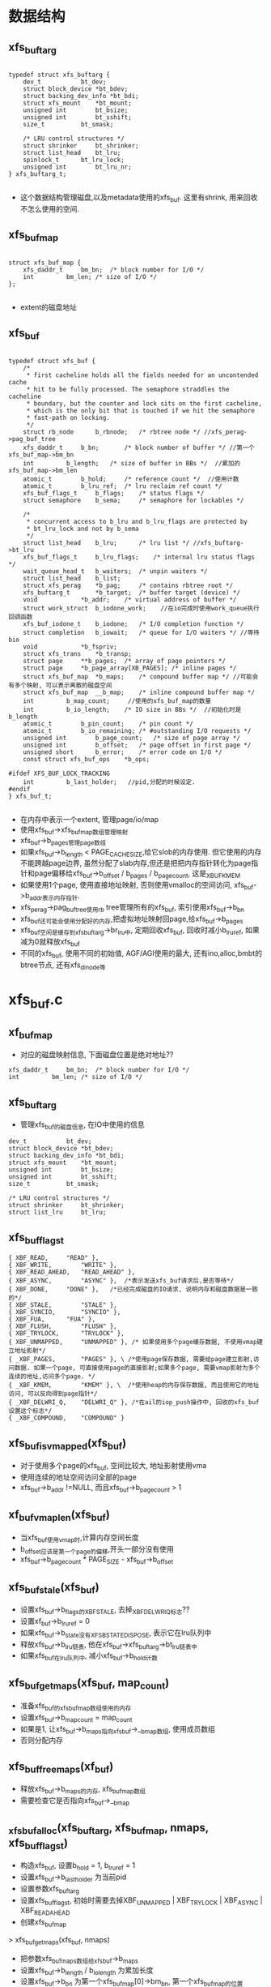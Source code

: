 * 数据结构

** xfs_buftarg
  #+begin_src 
  
typedef struct xfs_buftarg {
	dev_t			bt_dev;
	struct block_device	*bt_bdev;
	struct backing_dev_info	*bt_bdi;
	struct xfs_mount	*bt_mount;
	unsigned int		bt_bsize;
	unsigned int		bt_sshift;
	size_t			bt_smask;

	/* LRU control structures */
	struct shrinker		bt_shrinker;
	struct list_head	bt_lru;
	spinlock_t		bt_lru_lock;
	unsigned int		bt_lru_nr;
} xfs_buftarg_t;

  #+end_src
  - 这个数据结构管理磁盘,以及metadata使用的xfs_buf. 这里有shrink, 用来回收不怎么使用的空间.

** xfs_buf_map
  #+begin_src 

struct xfs_buf_map {
	xfs_daddr_t		bm_bn;	/* block number for I/O */
	int			bm_len;	/* size of I/O */
};
  
  #+end_src
  - extent的磁盘地址

** xfs_buf
  #+begin_src 

typedef struct xfs_buf {
	/*
	 * first cacheline holds all the fields needed for an uncontended cache
	 * hit to be fully processed. The semaphore straddles the cacheline
	 * boundary, but the counter and lock sits on the first cacheline,
	 * which is the only bit that is touched if we hit the semaphore
	 * fast-path on locking.
	 */
	struct rb_node		b_rbnode;	/* rbtree node */ //xfs_perag->pag_buf_tree
	xfs_daddr_t		b_bn;		/* block number of buffer */ //第一个xfs_buf_map->bm_bn
	int			b_length;	/* size of buffer in BBs */  //累加的xfs_buf_map->bm_len
	atomic_t		b_hold;		/* reference count */  //使用计数
	atomic_t		b_lru_ref;	/* lru reclaim ref count */
	xfs_buf_flags_t		b_flags;	/* status flags */
	struct semaphore	b_sema;		/* semaphore for lockables */

	/*
	 * concurrent access to b_lru and b_lru_flags are protected by
	 * bt_lru_lock and not by b_sema
	 */
	struct list_head	b_lru;		/* lru list */ //xfs_buftarg->bt_lru
	xfs_buf_flags_t		b_lru_flags;	/* internal lru status flags */
	wait_queue_head_t	b_waiters;	/* unpin waiters */
	struct list_head	b_list;
	struct xfs_perag	*b_pag;		/* contains rbtree root */
	xfs_buftarg_t		*b_target;	/* buffer target (device) */
	void			*b_addr;	/* virtual address of buffer */
	struct work_struct	b_iodone_work;    //在io完成时使用work_queue执行回调函数
	xfs_buf_iodone_t	b_iodone;	/* I/O completion function */
	struct completion	b_iowait;	/* queue for I/O waiters */ //等待bio
	void			*b_fspriv;
	struct xfs_trans	*b_transp;
	struct page		**b_pages;	/* array of page pointers */
	struct page		*b_page_array[XB_PAGES]; /* inline pages */
	struct xfs_buf_map	*b_maps;	/* compound buffer map */ //可能会有多个映射, 可以表示离散的磁盘空间
	struct xfs_buf_map	__b_map;	/* inline compound buffer map */
	int			b_map_count;     //使用的xfs_buf_map的数量
	int			b_io_length;	/* IO size in BBs */  //初始化时是b_length
	atomic_t		b_pin_count;	/* pin count */
	atomic_t		b_io_remaining;	/* #outstanding I/O requests */
	unsigned int		b_page_count;	/* size of page array */
	unsigned int		b_offset;	/* page offset in first page */
	unsigned short		b_error;	/* error code on I/O */
	const struct xfs_buf_ops	*b_ops;

#ifdef XFS_BUF_LOCK_TRACKING
	int			b_last_holder;   //pid,分配的时候设定.
#endif
} xfs_buf_t;

  #+end_src
  - 在内存中表示一个extent, 管理page/io/map
  - 使用xfs_buf->xfs_buf_map数组管理映射
  - xfs_buf->b_pages管理page数组
  - 如果xfs_buf->b_length < PAGE_CACHE_SIZE,给它slob的内存使用. 但它使用的内存不能跨越page边界, 虽然分配了slab内存,但还是把把内存指针转化为page指针和page偏移给xfs_buf->b_offset / b_pages / b_page_count, 这是_XBUF_KMEM
  - 如果使用1个page, 使用直接地址映射, 否则使用vmalloc的空间访问, xfs_buf->b_addr表示内存指针.
  - xfs_perag->pag_buf_tree使用rb tree管理所有的xfs_buf, 索引使用xfs_buf->b_bn
  - xfs_buf还可能会使用分配好的内存,把虚拟地址映射回page,给xfs_buf->b_pages
  - xfs_buf空闲是缓存到xfs_buftarg->br_lru中, 定期回收xfs_buf, 回收时减小b_lru_ref, 如果减为0就释放xfs_buf
  - 不同的xfs_buf, 使用不同的初始值, AGF/AGI使用的最大, 还有ino,alloc,bmbt的btree节点, 还有xfs_dinode等

* xfs_buf.c

** xf_buf_map 
   - 对应的磁盘映射信息, 下面磁盘位置是绝对地址??
   #+BEGIN_SRC 
	xfs_daddr_t		bm_bn;	/* block number for I/O */
	int			bm_len;	/* size of I/O */
   #+END_SRC

** xfs_buftarg 
   - 管理xfs_buf的磁盘信息, 在IO中使用的信息

   #+BEGIN_SRC 
	dev_t			bt_dev;
	struct block_device	*bt_bdev;
	struct backing_dev_info	*bt_bdi;
	struct xfs_mount	*bt_mount;
	unsigned int		bt_bsize;
	unsigned int		bt_sshift;
	size_t			bt_smask;

	/* LRU control structures */
	struct shrinker		bt_shrinker;
	struct list_lru		bt_lru;   
   #+END_SRC

** xfs_buf_flags_t 
   #+BEGIN_SRC 
	{ XBF_READ,		"READ" },
	{ XBF_WRITE,		"WRITE" }, 
	{ XBF_READ_AHEAD,	"READ_AHEAD" },
	{ XBF_ASYNC,		"ASYNC" },  /*表示发送xfs_buf请求后,是否等待*/
	{ XBF_DONE,		"DONE" },   /*已经完成磁盘的IO请求, 说明内存和磁盘数据是一致的*/
	{ XBF_STALE,		"STALE" }, 
	{ XBF_SYNCIO,		"SYNCIO" },
	{ XBF_FUA,		"FUA" },
	{ XBF_FLUSH,		"FLUSH" },
	{ XBF_TRYLOCK,		"TRYLOCK" },
	{ XBF_UNMAPPED,		"UNMAPPED" }, /* 如果使用多个page缓存数据, 不使用vmap建立地址影射*/
	{ _XBF_PAGES,		"PAGES" }, \ /*使用page保存数据, 需要给page建立影射,访问数据. 如果一个page, 可直接使用page的直接影射;如果多个page, 需要vmap影射为多个连续的地址,访问多个page. */
	{ _XBF_KMEM,		"KMEM" }, \  /*使用heap的内存保存数据, 而且使用它的地址访问, 可以反向得到page指针*/
	{ _XBF_DELWRI_Q,	"DELWRI_Q" }, /*在ail的iop_push操作中, 回收的xfs_buf设置这个标志*/
	{ _XBF_COMPOUND,	"COMPOUND" }
   #+END_SRC

** xfs_buf_is_vmapped(xfs_buf)
   - 对于使用多个page的xfs_buf, 空间比较大, 地址影射使用vma
   - 使用连续的地址空间访问全部的page
   - xfs_buf->b_addr !=NULL, 而且xfs_buf->b_page_count > 1

** xf_buf_vmap_len(xfs_buf)
   - 当xfs_buf使用vmap时,计算内存空间长度
   - b_offset应该是第一个page的偏移,开头一部分没有使用
   - xfs_buf->b_page_count * PAGE_SIZE  - xfs_buf->b_offset

** xfs_buf_stale(xfs_buf)
   - 设置xfs_buf->b_flags的XBF_STALE, 去掉_XBF_DELWRI_Q标志??
   - 设置xf_buf->b_lru_ref = 0
   - 如果xfs_buf->b_state没有XFS_BSTATE_DISPOSE, 表示它在lru队列中
   - 释放xfs_buf->b_lru链表, 他在xfs_buf->xfs_buftarg->bt_lru链表中
   - 如果xfs_buf在lru队列中, 减小xfs_buf->b_hold计数

** xfs_buf_get_maps(xfs_buf, map_count)
   - 准备xfs_buf的xfs_buf_map数组使用的内存
   - 设置xfs_buf->b_map_count = map_count
   - 如果是1, 让xfs_buf->b_maps指向xfs_buf->__b_map数组, 使用成员数组
   - 否则分配内存

** xfs_buf_free_maps(xf_buf)
   - 释放xfs_buf->b_maps的内存, xfs_buf_map数组
   - 需要检查它是否指向xfs_buf->__b_map

** _xfs_buf_alloc(xfs_buftarg, xfs_buf_map, nmaps, xfs_buf_flags_t)
   - 构造xfs_buf, 设置b_hold = 1, b_lru_ref = 1
   - 设置xfs_buf->b_last_holder 为当前pid
   - 设置参数xfs_buftarg
   - 设置xfs_buf_flags_t, 初始时需要去掉XBF_UNMAPPED | XBF_TRYLOCK | XBF_ASYNC | XBF_READ_AHEAD
   - 创建xfs_buf_map 
   > xfs_buf_get_maps(xfs_buf, nmaps)
   - 把参数xfs_buf_maps数组给xfs_buf->b_maps
   - 设置xfs_buf->b_length / b_io_length 为累加长度
   - 设置xfs_buf->b_bn 为第一个xfs_buf_map[0]->bm_bn, 第一个xfs_buf_map的位置
   
** _xfs_buf_get_pages(xfs_buf, page_count, xfs_buf_flags_t)
   - 分配xfs_buf->b_pages指针数组使用的内存
   - 设置xfs_buf->b_page_count = page_count
   - 如果page_count < XB_PAGES(2), 使用成员数组  xfs_buf->b_page_array
   - 否则分配内存保存page指针

** _xfs_buf_free_pages(xfs_buf)
   - 释放xfs_buf->b_pages的动态内存 

** xfs_buf_free(xfs_buf)
   - 释放xfs_buf, 以及它的资源, 内存影射,page或内存块, 指针数组

   - xfs_buf->b_lru不能在任何队列上
   - 如果xfs_buf->b_flags有_XBF_PAGES, 说明它使用page保存数据, 需要释放对应的影射和page
   - 如果使用vmap
   > xfs_buf_is_vmapped(xfs_buf)
   - 释放影射使用的资源
   > vm_unmap_ram(xfs_buf->b_addr - xfs_buf->b_offset, xfs_buf->b_page_count)
   - 释放分配的page
   > __free_page(page)
   - 否则如果xfs_buf->b_flags有_XBF_KMEM
   - 使用小的内存块保存数据, 直接释放
   > kmem_free(xfs_buf->b_addr)
   - 最后释放page指针数组和xfs_buf_map指针数组使用的内存
   > _xfs_buf_free_pages(xfs_buf)
   > xfs_buf_free_maps(xfs_buf)
   - 释放xfs_buf自己 

** xfs_buf_allocate_memory(xfs_buf, flags)
   - 为xfs_buf准备内存, 缓存磁盘中的数据

   - 如果length < PAGE_SIZE, 使用heap的内存 
   > kmem_alloc(size, KM_NOFS)
   - 把内存指针给xfs_buf->b_addr
   - 即使使用动态内存, 也还要获取对应的page指针, 还要保证这块内存不能跨page边界
   - 可能在IO底层使用DMA,所以保证物理地址连续
   - 直接比较 (b_addr + size ) & PAGE_MASK 和 b_addr & PAGE_MASK
   - 如果不满足要求,跳到后面,分配整个page
   - 设置b_addr针对page的偏移 
   > offset_in_page(xfs_buf->b_addr)
   - 获取对应的page指针,给xfs_buf->b_pages[0]
   > virt_to_page(xfs_buf->b_addr)
   - 设置xfs_buf->b_flags的XBF_KMEM

   - 如果length >= PAGE_SIZE, 或者上面分配的内存不满足要求, 分配page缓存数据
   - 需要的内存不限于xfs_buf->b_length, 需要对start和end对PAGE_CACHE对齐
   - 多分配了没事,使用xfs_buf->b_offset做偏移 
   - 先分配page指针数组
   > _xfs_buf_get_pages(xfs_buf, page_count, flags)
   - 设置xfs_buf->b_flags的_XBF_PAGES
   - 分配page内存, 但这里没有建立影射
   > alloc_page(gfp_mask)

** _xfs_buf_map_pages(xfs_buf, flags)
   - xfs_buf使用page缓存数据, 建立地址影射,设置xfs_buf->b_addr

   - xfs_buf->b_flags必须有_XBF_PAGES
   - 如果xfs_buf->b_page_count ==1, 直接获取对应的page的地址 
   > page_address(xfs_buf->b_pages[0]) + xfs_buf->b_offset 
   - 如果flags有XBF_UNMAPPED, 不需要建立地址映射
   - 直接设置xfs_buf->b_addr = NULL, 直接返回
   - 否则使用vmap
   > vm_map_ram(xfs_buf->b_pages, xfs_buf->b_page_count, -1, PAGE_KERNEL) 
   - 当然还得做偏移 xfs_buf->b_addr += xfs_buf->b_offset

** _xfs_buf_find(xfs_buftarg, xfs_buf_map, nmaps, xfs_buf_flags, xfs_buf new)
   - 根据xfs_buf_map的磁盘位置，在对应的AG中查找是否有缓存的xfs_buf

   - 检查xfs_buf_map的参数,磁盘位置blkno和长度len
   - blkno不能超过文件系统的容量xfs_sb->sb_dblocks
   - len必须大于xfs_buftarg->bt_sshift, sectorsize

   - 根据blkno计算agno, 获取对应的xfs_perag
   > xfs_perag_get(xfs_mount, xfs_daddr_to_agno(xfs_mount, blkno))
   - xfs_perag->pag_buf_tree里面管理所有的xfs_buf->b_rbnode, 使用磁盘位置排序xfs_buf->b_bn
   - 使用blkno查找, 如果已经存在一个, xfs_buf->b_length必须相同
   - 如果length不相同,这个xfs_buf必须是无效的, xfs_but->b_flags有XBF_STALE
   - 如果找不到,把参数new插入到rbtree中, 如果找到返回它

** xfs_buf_get_map(xfs_buftarg, xfs_buf_map, nmaps, xfs_buf_flags_t)
   - 获取xfs_buf_map对应的xfs_buf, 如果不存在, 构造新的

   - 首先查找xfs_perag
   > _xfs_buf_find(xfs_buftarg, xfs_buf_map, nmaps, xfs_buf_flags_t, NULL)
   - 如果找不到, 创建新的
   > _xfs_buf_alloc(xfs_buftarg, xfs_buf_map, nmaps, xfs_buf_flags_t)
   - 分配heap内存或者page
   > xfs_buf_allocate_memory(xfs_buf, flags)
   - 重新查找或者插入到rbtree 
   - 所以在xfs_perag中的xfs_buf是有内存的
   > _xfs_buf_find(xfs_buftarg, xfs_buf_map, nmaps, flags, xfs_buf)
   - 无论是已经存在的, 还是新创建的,都有内存, 但可能没有建立映射
   - 根据xfs_buf->b_addr,建立内存映射
   > _xfs_buf_map_pages(xfs_buf, flags)
   
** _xfs_buf_read(xfs_buf, xfs_buf_flags_t flags)
   - 发送读请求, 获取xfs_buf的磁盘数据

   - flags没有XBF_WRITE
   - xfs_buf->b_maps[0]->bm_bn必须是有效磁盘位置, 为何不用xfs_buf->b_bn, XFS_BUF_DADDR_NULL
   - 去掉xfs_buf->b_flags 的 XBF_WRITE | XBF_ASYNC | XBF_READ_AHEAD
   - 添加 flags & (XBF_READ | XBF_ASYNC | XBF_READ_AHEAD )
   - 几乎是重新设置为flags
   > xfs_buf_iorequest(xfs_buf)
   - 如果flags有XBF_ASYNC, 直接返回
   - 否则等待io完成, xfs_buf->b_iowait
   > xfs_buf_iowait(xfs_buf)

** xfs_buf_read_map(xfs_buftarg, xfs_buf_map, nmaps, xfs_buf_flags_t, xfs_buf_ops)
   - 构造一个xfs_buf读取xfs_buf_map的磁盘数据

   - 根据xfs_buf_map构造xfs_buf, 或使用缓存的
   > xfs_buf_get_map(xfs_buftarg, xfs_buf_map, nmaps, xfs_buf_flags_t)

   - 如果xfs_buf->b_flags有XBF_DONE, 表示IO已经完成, 不需要发送IO请求
   > XFS_BUF_ISDONE(xfs_buf) 
   - 否则读回数据,设置xfs_buf->xfs_buf_ops
   > _xfs_buf_read(xfs_buf, flags)
   - 如果IO已经完成, 而且flags有XFS_ASYNC, 这是readahead
   - 释放xfs_buf计数, 上面查找时增加计数, 并释放xfs_buf->b_sema锁
   > xfs_buf_relse(xfs_buf)
   - 如果不是异步, 去掉xfs_buf->b_flags的XBF_READ, 读操作完成后直接去掉这个标志

** xfs_buf_readahead_map(xfs_buftarg, xfs_buf_map, nmaps, xfs_buf_ops)
   - 预读xfs_buf的数据, 发送请求之后直接退出

   - 检查bdi的阻塞 
   > bdi_read_congested(xfs_buftarg->backing_dev_info
   - 预读xfs_buf, 如果有缓存, 可直接返回, 而且不影响计数
   - 否则发送IO请求, 在IO完成后的回调中释放计数
   > xfs_buf_read_map(xfs_buftarg, xfs_buf_map, nmaps, XBF_TRYLOCK | XBF_ASYNC |XBF_READ_AHEAD, xfs_btree_ops)

** xfs_buf_read_uncached(xfs_buftarg, xfs_daddr_t daddr, numblks, flags, xfs_btree_ops)
   - 读取daddr指向的磁盘数据, 不使用缓存的xfs_buf, 也就不使用它缓存的数据
   - 在mount和growfs时使用, 探测daddr磁盘地址是否有效

   - 根据磁盘位置创建xfs_buf, 它不会去xfs_perag中查找, 直接构造,分配内存建立地址映射
   > xfs_buf_get_uncached(xfs_buftarg, numblks, flags)
   - 构造一个xfs_buf_map, xfs_buf->b_map_count =1, 设置为(daddr,numblks)
   - 设置xfs_buf->b_flags的XBF_READ, xfs_buf->xfs_buf_ops
   - 发送IO请求
   > xfs_buf_iorequest(xfs_buf)
   - 等待IO完成  
   > xfs_buf_iowait(xfs_buf)

** xfs_buf_set_empty(xfs_buf, numblks)
   - 重置xfs_buf的内存信息和磁盘信息, 只留下数据长度

   - 释放xfs_buf使用的page
   > _xfs_buf_free_pages(xfs_buf)
   - 设置xfs_buf->b_length / b_io_length = numblks
   - 磁盘地址设为无效 xfs_buf->b_bn和第一个xfs_bmap_map等都设为XFS_BUF_DADDR_NULL 

** mem_to_page(addr)
   - 反响映射内存地址, 获取使用的page指针

   - 如果是vmap映射的 
   > is_vmalloc_addr(addr)
   > vmalloc_to_page(addr)
   - 如果不是vmap, 就是直接映射, 包含直接映射的情况
   > virt_to_page(addr)

** xfs_buf_associated_memory(xfs_buf, mem, len)
   - 设置xfs_buf的内存地址, mem是已经分配的,可能包括多个page

   - 计算xfs_buf->b_offset为页内偏移  mem & (PAGE_SIZE - 1)
   - 根据 ( len + offset)计算page个数 
   - 分配page指针数组 
   > _xfs_buf_get_pages(xfs_buf, page_count, 0)
   - 设置mem使用的page指针  
   > mem_to_page(addr)
   - 设置xfs_buf->b_len = buflen, 长度包括第一个page的偏移
   - 设置b_io_length = len, 表示数据长度
   - b_len的单位是BB (512)

** xfs_buf_get_uncached(xfs_buftarg, numblks, flags)
   - 构造一个新的xfs_buf, 不使用xfs_perag缓存的

   - 构造临时的xfs_buf_map, 来创建xfs_buf
   - _xfs_buf_alloc(xfs_buftarg, xfs_buf_map, 1, 0)
   - 分配page 
   > _xfs_buf_get_pages(xfs_buf, page_count, 0)
   > alloc_page(xb_to_gfp(flags))
   - 设置xfs_buf->b_flags的_XBF_PAGES
   - 建立映射,如果是单个page,使用直接映射, 如果多个page, 使用vmap, 分配一块连续的虚拟空间
   > _xfs_buf_map_pages(xfs_buf, flags)

** xfs_buf_hold(xfs_buf)
   - 增加xfs_buf->b_hold计数

** xf_buf_rele(xfs_buf)
   - 释放xfs_buf->b_hold计数, 使用xfs_perag->pag_buf_lock锁住 
   - 如果计数不为0, 直接返回
   - 如果为0, 开始释放xfs_buf
   - 如果xfs_buf不是stale, b_flags没有XBF_STALE, 而且xfs_buf->b_lru_ref > 0
   - 缓存到lru队列中, 把xfs_buf->b_lru放到xfs_buf->xfs_buftarg->bt_lru中
   - 如果原来没有在lru队列中,需要去掉xfs_buf->b_state的XFS_BSTATE_DISPOSE, 增加xfs_buf->b_hold计数
   - 否则直接释放xfs_buf, 或者他是stale, 或者b_lru_ref为1
   - 如果xfs_buf->b_state有XFS_BSTATE_DISPOSE, 表示它在lru队列中,释放链表
   - 释放rbroot关系  
   > xfs_buf_free(xfs_buf)

** xfs_buf_trylock(xfs_buf)
   - 锁住xfs_buf->b_sema
   - 如果锁住,更新xfs_buf->b_last_holder = current->pid 

** xfs_buf_lock(xfs_buf)
   - 如果xfs_buf->b_pin_count > 0, 而且xfs_buf->b_flags有XBF_STALE, 提交log? 
   > xfs_log_force(xfs_mount, 0)
   - 然后锁住xfs_buf->b_sema

** xfs_buf_unlock(xfs_buf)
   - 解锁xfs_buf->b_sema, 并把xfs_buf->b_last_holder改为-1

** xfs_buf_wait_unpin(xfs_buf)
   - 等待xfs_buf->b_pin_count, 在发送写IO之前等待
   - 在把xfs_log_item添加到xfs_cil之前,把log数据复制到xfs_log_vec中, 但还是锁住xfs_log_item修改的对象
   - 在xlog_in_core写回数据后, 把xfs_log_item给xfs_ail, 可以释放xfs_log_item的对象

   - 如果b_pin_count ==0, 直接返回
   - 否则在xfs_buf->b_waiters上睡眠

** xfs_buf_iodone_work(work_struct)
   - xfs_buf的IO完成后, 可能需要继续检查数据有效性, 使用workqueue完成

   - 根据xfs_buf->b_flags计算IO方向, read/write
   - 去掉xfs_buf->b_flags的XBF_READ | XBF_WRITE | XBF_READ_AHEAD, 表示IO已经完成

   - 如果read, 而且xfs_buf->b_flags有XBF_DONE, 而且没有错误 xfs_buf->b_error ==0
   - 检验读回的数据是否有效
   > xfs_buf->xfs_buf_ops->verify_read(xfs_buf)

   - 如果xfs_buf->b_iodone !=0, 调用回调函数
   > xfs_buf->b_iodone(xfs_buf)
   - 否则没有设置回调函数, 如果xfs_buf是异步IO, xfs_buf->b_flags有XBF_ASYNC标志
   - 直接解锁并释放这个xfs_buf
   > xfs_buf_relse(xfs_buf)
   - 最后如果是同步IO, 唤醒xfs_buf->b_iowait, 没有释放xfs_buf
   > complete(xfs_buf->b_iowait)

** xfs_buf_ioend(xfs_buf, schedule)
   - 很多地方使用这个函数, 表示在IO完成后调用. 如果发送IO时有错误,也会调用
   - IO完成后的调度, 可以直接完成回调, 也可以使用workqueue完成回调

   - 如果xfs_buf->b_error ==0, 设置xfs_buf->b_flags的XBF_DONE
   - 如果xfs_buf->b_iodone有效, 或者read, 或者异步，IO完成后处理这些回调操作
   - 如果schedule ==1, 使用work_queue完成 
   > queue_work(xfslogd_workqueue, xfs_buf->b_iodone_work)
   - 否则直接执行 
   > xfs_buf_iodone_work(xfs_buf->b_iodone_work)
   - 其他情况,xfs_buf是同步的, 而且没有验证, 而且b_iodone没有回调请求
   - 去掉xfs_buf->b_flags的XBF_READ | XBF_WRITE | XBF_READ_AHEAD
   - 唤醒等待的任务
   > complete(xfs_buf->b_iowait)

** xfs_buf_ioerror(xfs_buf, error)
   - 设置xfs_buf->b_error = error

** xfs_buf_ioerror_alert(xfs_buf, func)
   - 输出错误信息

** xfs_bioerror(xfs_buf)
   - 发送IO请求时出错, 设置xfs_buf的错误状态

   - 设置xfs_buf->b_error
   > xfs_buf_ioerror(xfs_buf, EIO)
   - 去掉xfs_buf->b_flags的XBF_READ, XFS_DONE, 怎么知道这个read操作? 
   > xfs_buf_stale(xfs_buf)
   - 唤醒等待的任务
   > xfs_buf_ioend(xfs_buf, 0)

** xfs_bioerror_relse(xfs_buf)
   - IO错误处理函数, 不会触发任何回调处理, 而且直接释放xfs_buf

   - 去掉xfs_buf->b_flags的XBF_READ, 设置XBF_DONE 
   > xfs_buf_stale(xfs_buf)
   - 设置xfs_buf->b_iodone = NULL
   - 如果是同步的, 唤醒等待的任务
   > xfs_buf_ioerror(xfs_buf, EIO)
   > complete(xfs_buf->b_iowait)
   - 否则直接释放它 
   > xfs_buf_relse(xfs_buf)

** xfs_bdstrat_cb(xfs_buf)
   - 提交IO请求

   - 如果文件系统在关闭,计数xfs_buf的IO请求
   > XFS_FORCED_SHUTDOWN(xfs_mount)
   - 如果没有回调xfs_buf->b_iodone == NULL, 而且不是同步读, 直接释放xfs_buf
   > xfs_bioerror_relse(xfs_buf)
   - 否则只设置错误, 使用通用的回调函数, 可以去处理xfs_buf->b_iodone
   > xfs_bioerror(xfs_buf)

   - 如果没有问题, 提交bio
   > xfs_buf_iorequest(xfs_buf)

** xfs_bwrite(xfs_buf)
   - 写回xfs_buf的数据

   - 设置xfs_buf->b_flags的XBF_WRITE, 去掉XBF_ASYNC | XBF_READ | _XBF_DELWRI_Q
   > xfs_bdstrat_cb(xfs_buf)
   - 等待io 
   > xfs_buf_iowait(xfs_buf)

** _xfs_buf_ioend(xfs_buf, schedule)
   - 在bio的回调中使用. 初始化时xfs_buf->b_io_remaining=1
   - xfs_buf可能使用多个bio, 每个bio都会增加1,最后一个完成的bio调用整个xfs_buf的回调函数
   - 提交完成bio后减1。 放置所有的xfs_buf的bio提交完成之前,触发回调函数

   - 减小xfs_buf->b_io_remaining, 如果减为0, 调用结束函数 
   > atomic_dec_and_test(xfs_buf->b_io_remaining)
   > xfs_buf_ioend(xfs_buf, schedule)

** xfs_buf_bio_end_io(bio, error)
   - bio的回调函数, bio->bi_private是xfs_buf

   - 如果xfs_buf->b_error ==0, 更新它.如果已经有错误, 不会覆盖
   > xfs_buf_ioerror(xfs_buf, -error)
   - 如果xfs_buf->b_error ==0, 而且使用vmap, 而且是read操作, 无效vmap地址空间
   - 空操作,应该为了dma和cpu的数据一致性
   > invalidate_kernel_vmap_range(addr, xfs_buf_vmap_len(xfs_buf))
   - 调用通知函数, 这里要求使用work_struct
   > _xfs_buf_ioend(xfs_buf, 1)
   > bio_put(bio)

** xfs_buf_ioapply_map(xfs_buf, map, buf_offset, count, rw)
   - 为xfs_buf->b_maps[map]发送IO请求, 内存地址是xfs_buf的page, 需要偏移buf_offset
   - 这一个xfs_buf_map可能使用多个bio

   - 磁盘起始位置是xfs_buf->b_maps[map]->bm_bn 
   - buf_offset对应的page页内偏移, 后面根据它找到page,已经page内部偏移
   - IO数据量是min(count, xfs_buf_map[map]->bm_len)
   - 先增加xfs_buf->b_io_remaining, 它对应每个bio
   - 构造bio, 它包含的iovec长度不超过BIO_MAX_SECTORS(256pages)和xfs_buf->b_page_count
   > xfs_alloc(GFP_NOIO, nr_pages)
   - 设置bio的block_device, 磁盘位置bi_sector是上面xfs_buf_map的地址
   - 回调函数是xfs_buf_bio_end_io
   - bio->bi_private是xfs_buf 

   - 遍历xfs_buf里面的page
   - 这里的offset和page_index根据上面的buf_offset计算
   > bio_add_page(bio, xfs_buf->b_pages[page_index], nbytes, offset)
   - 如果bio无法添加内存数据,先提交,创建新的bio
   > submit_bio(rw, bio)
   - 当然bio准备错误, 结束IO
   - 减小xfs_buf->b_io_remaining --
   > xfs_buf_ioerror(xfs_buf, EIO)
   > bio_put(bio)

** _xfs_buf_ioapply(xfs_buf)
   - 根据xfs_buf的标志计算IO类型

   - 如果xfs_buf->b_flags有XBF_WRITE, 写操作
   - 如果xfs_buf->b_flags有XBF_SYNCIO, rw是WRITE_SYNC, 否则是WRITE
   - 如果xfs_buf->b_flags有XBF_FUA, 设置rw的REQ_FUA
   - 如果xfs_buf->b_flags有XBF_FLUSH, 设置rw的REQ_FLUSH
   - 写操作之前验证xfs_buf的数据  
   > xfs_buf->xfs_buf_ops->verify_write(xfs_buf)

   - 如果xfs_buf->b_flags有XBF_READ_AHEAD, 设置rw = READA 
   - 其他情况设置为rw = READ
   - 最后设置rw的REQ_META, xfs_buf只处理metadata
   - 获取xfs_buf->b_offset / b_io_length, 提交bio 
   - 先停止块设备 
   > xfs_start_plug(plug)
   - 遍历xfs_buf->b_map_count, 每次提交一个xfs_buf_map的IO
   - offset起始是xfs_buf->b_offset, 应该对应第一个page的对齐
   - size是xfs_buf->b_io_length, 也包含第一个page的偏移
   > xfs_buf_ioapply_map(xfs_buf, i, offset, size, rw)
   - xfs_finish_plug(plug)

** xfs_buf_iorequest(xfs_buf)
   - xfs_buf->b_flags不能有_XBF_DELWRI_Q, 普通的IO

   - 如果xfs_buf->b_flags有XBF_WRITE, 等待log完成
   > xfs_buf_wait_unpin(xfs_buf)
   - 增加使用计数 
   > xfs_buf_hold(xfs_buf)
   - 设置xfs_buf->b_io_remaining = 1 
   - 提交bio 
   > _xfs_buf_ioapply(xfs_buf)
   - 释放计数, 如果bio都完成, 这里触发回调函数 
   - 否则最后一个bio完成时触发回调函数
   > _xfs_buf_ioend(xfs_buf, 1)
   - 释放xfs_buf的使用计数
   > xfs_buf_rele(xfs_buf)

** xfs_buf_iowait(xfs_buf)
   - 等待xfs_buf的IO完成  
   > wait_for_completion(xfs_buf->b_iowait)
   - 返回xfs_buf->b_error 

** xfs_buf_offset(xfs_buf, offset)
   - 获取xfs_buf中offset对应的内存地址
   - 如果xfs_buf->b_addr有效,已经建立内存映射, 返回xfs_buf->b_addr + offset
   - 否则返回page的直接映射地址, 首先计算page偏移 
   - ( offset + xfs_buf->b_offset ) / PAGE_SIZE
   - 然后计算page映射地址,做页内偏移

** xfs_buf_iomove(xfs_buf, boff, bsize, data, xfs_buf_rw_t mode)
   - 在参数data和xfs_buf之间移动数据
   - 对于xfs_buf, 完全使用page的直接映射访问
   - 根据boff定位xfs_buf中的内存page
   - 检查mode, 如果是XBRW_ZERO, 设置xfs_buf对应的空间为0
   - 如果是XBRW_READ, 从xfs_buf中复制数据
   - 如果是XBRW_WRITE, 把data写到xfs_buf中

** xfs_buftarg_wait_rele(list_head, lru_lock, arg)
   - 遍历xfs_buftarg->bt_lru的xfs_buf使用的回调函数
   - 释放xfs_buf时,如果xfs_buf->b_lru_ref > 0, 把它放到xfs_buftarg->bt_lru中

   - 第一个参数list_head是xfs_buf->b_lru, 最后一个参数是链表 list_head
   - 如果xfs_buf->b_hold > 1, 返回LRU_SKIP, 不能释放它
   - 如果不能锁住xfs_buf, 返回LRU_SKIP, 也不能释放它
   - 否则释放lru链表关系, 设置xfs_buf->b_lru_ref = 0, 添加xfs_buf->b_state的XFS_BSTATE_DISPOSE
   - 把xfs_buf->b_lru放到参数arg链表中
   - 最后返回LRU_REMOVED

** xfs_wait_buftarg(xfs_buftarg)
   - 在umount或freeze之前使用, 释放缓存的所有xfs_buf

   - 循环检查xfs_buftarg->bt_lru链表, 如果还有xfs_buf, 释放它
   - 这里循环退出条件是这个链表个数? 为何不直接用空判断?
   > list_lru_count(xfs_buftarg->bt_lru)
   - 遍历链表,使用xfs_buftarg_wait_rele处理它
   > list_lru_walk(xfs_buftarg->bt_lru, xfs_buftarg_wait_rele, list_head, LOGN_MAX)
   - 释放收集的xfs_buf
   > xfs_buf_rele(xfs_buf)
   - 如果回收不完,等待0.1s

** xfs_buftarg_isolate(list_head, lru_lock, arg)
   - 遍历xfs_buftarg->bt_lru的xfs_buf使用的回调函数, 回收缓存的xfs_buf

   - 锁住xfs_buf, 如果锁不住,返回LRU_SKIP 
   > 减小xfs_buf->b_lru_ref， 如果已经是0,返回LRU_ROTATE, 不处理它!!
   - 设置xfs_buf->b_state的XFS_BSTATE_DISPOSE, 放到arg链表中, 下面会重新释放它
   - 如果l_lru_ref > 0, 可能再放回xfs_buftarg->br_ref上面
     
** xfs_buftarg_shrink_scan(shrinker, shrink_control)
   - 在xfs_buftarg->bt_lru上回收可以释放的xfs_buf 
   > list_lru_walk_node(xfs_buftarg->bt_lru, shrinker->nid, xfs_buftarg_isolate, dispose, nr_to_scan)
   - 重新释放他们
   > xfs_buf_rele(xfs_buf)

** xfs_buftarg_shrink_count(shrinker, shrink_count)
   - 计算可回收的xfs_buf的个数
   > list_lru_count_node(xfs_buf->bt_lru, shrink_control->nid)

** xfs_free_buftarg(xfs_mount, xfs_buftarg)
   - 释放xfs_buftarg

   - 注销xfs_buftarg->bt_shrinker
   - 如果xfs_mount->m_flags有XFS_MOUNT_BARRIAR
   - 给磁盘发送flush操作
   > xfs_blkdev_issue_flush(xfs_buftarg)
   - 最后释放xfs_buftarg内存

** xfs_setsize_buftarg_flags(xfs_buftarg, blocksize, sectorsize, verbose)
   - 设置xfs_buftarg设备相关参数

   - 设置xfs_buftarg->bt_bsize = blocksize
   - bt_sshift = log(sectorsize), bt_smask是sectorsize的位掩码
   - 设置block_device->bd_block_size, 还有对应的blockfs的inode 
   > set_blocksize(xfs_buftarg->block_device, sectorsize)
   - 竟然可以在fs设置blockdevice

** xfs_setsize_buftarg_early(xfs_buftarg, block_device)
   - 在mount之前的操作,使用默认值
   - 使用PAGE_SIZE作为blocksize, 磁盘默认的sectorsize
   > xfs_setsize_buftarg_flags(xfs_buftarg, PAGE_SIZE, bdev_logical_block_size(block_device), 0)

** xfs_setsize_buftarg(xfs_buftarg, blocksize, sectorsize)
   - 应该是mount之后使用, 已经从xfs_sb中取出来有效值
   > xfs_setsize_buftarg_flags(xfs_buftarg, blocksize, sectorsize, 1)

** xfs_alloc_buftarg(xfs_mount, block_device, external, fsname)
   - 构造xfs_buftarg, 在mount中使用
   - 设置xfs_mount / block_device
   - backing_dev_info使用block_device的 
   > blk_get_backing_dev_info(block_device)
   - 先设置默认的blocksize/sectorsize 
   > xfs_setsize_buftarg_early(xfs_buftarg, block_device)
   - 设置xfs_buftarg->shrink_control
   > register_shrinker(xfs_buftarg->bt_shrinker)

** xfs_buf_delwri_queue(xfs_buf, list_head)
   - 把xfs_buf放到参数list_head队列中, 延迟写操作

   - 如果xfs_buf->b_flags有_XBF_DELWRI_Q, 它已经在队列中,返回false
   - 设置xfs_buf->b_flags的_XBF_DELWRI_Q, 而且把xfs_buf->b_list放到参数list_head中, 增加xfs_buf->b_hold计数

** xfs_buf_cmp(xfs_priv, list_head a, b)
   - list_head是xfs_buf->b_list, 比较2个xfs_buf
   - 根据xfs_buf->xfs_map_buf[0]->bm_bn

** __xfs_buf_delwri_submit(list_head buffer_list, io_list, wait)
   - 延迟写操作

   - 遍历buffer_list里的xfs_buf->b_list
   - 如果wait ==0, 不需要等待xfs_buf
   - 而且xfs_buf在log操作中, 跳过这个xfs_buf, 增加pinned计数
   > xfs_buf_ispinned(xfs_buf)
   - 如果锁不住也跳过
   - 如果wait !=0, 锁住xfs_buf, 而且等待锁操作
   > xfs_buf_lock(xfs_buf)

   - 如果xfs_buf->b_flags没有_XBF_DELWRI_Q, 它已经不能继续延迟写操作
   - 直接释放它
   > xfs_buf_relse(xfs_buf)
   - 否则把他们集中到io_list链表

   - 根据磁盘位置排序
   > list_sort(NULL, io_list, xfs_buf_map)
   - 积累磁盘IO
   > blk_start_plug(plug)
   - 遍历io_list里的xfs_buf, 去掉_XBF_DELWRI_Q | XBF_ASYNC
   - 设置XBF_WRITE
   - 如果wait ==0, 还要删除xfs_buf->b_list队列, 设置XBF_ASYNC
   - 如果wait !=0, 估计外面回等待这些IO
   - 提交bio请求
   > xfs_bdstrat_cb(xfs_buf)
   - 提交磁盘IO
   > blk_finish_plug(plug)

** xfs_buf_delwri_submit_nowait(list_head)
   - 使用异步方式写回队列中的xfs_buf 
   > __xfs_buf_delwri_submit(buffer_list, io_list, false)
   - 这里的io_list没有用, wait ==0, 直接删除io_list, 而且异步释放xfs_buf

** xfs_buf_delwri_submit(list_head)
   - 写回list_head中的xfs_buf, 他们是延迟写操作积累的xfs_buf
   - 在xfs_ail中使用, 应该是iop_push操作积累的xfs_buf

   - 先提交bio, 而且xfs_buf是同步的, 不会在异步操作中释放xfs_buf
   > __xfs_buf_delwri_submit(buffer_list, io_list, true)
   - 然后等待这些xfs_buf的IO
   > xfs_buf_iowait(xfs_buf)
   > xfs_buf_relse(xfs_buf)

** xfs_buf_init(void)
   - 构造xfs_buf使用的kmem_zone
   - 构造workqueue, 为异步的IO服务
   - IO回调函数可能在软中断中,不能在里面做验证或回调用户的程序, 所以在workqueue中完成

* xfs_trans_buf.c

** xfs_buf_log_format 
   #+begin_src 
	unsigned short	blf_type;	/* buf log item type indicator */
	unsigned short	blf_size;	/* size of this item */
	ushort		blf_flags;	/* misc state */
	ushort		blf_len;	/* number of blocks in this buf */
	__int64_t	blf_blkno;	/* starting blkno of this buf */
	unsigned int	blf_map_size;	/* used size of data bitmap in words */
	unsigned int	blf_data_map[XFS_BLF_DATAMAP_SIZE]; /* dirty bitmap */   
   #+end_src

** xfs_buf_log_item
   #+begin_src 
	xfs_log_item_t		bli_item;	/* common item structure */
	struct xfs_buf		*bli_buf;	/* real buffer pointer */
	unsigned int		bli_flags;	/* misc flags */
	unsigned int		bli_recur;	/* lock recursion count */
	atomic_t		bli_refcount;	/* cnt of tp refs */
	int			bli_format_count;	/* count of headers */
	struct xfs_buf_log_format *bli_formats;	/* array of in-log header ptrs */
	struct xfs_buf_log_format __bli_format;	/* embedded in-log header */   
   #+end_src

** xfs_buf_map
   #+begin_src 
	xfs_daddr_t		bm_bn;	/* block number for I/O */
	int			bm_len;	/* size of I/O */   
   #+end_src

** xfs_trans_buf_item_match(xfs_trans, xfs_buftarg, xfs_buf_map, nmaps)
   - xfs_trans中是否有xfs_buf_log_item, 它的xfs_buf使用xfs_buf_map映射的空间

   - 获取空间的位置, 第一个xfs_buf_map->bm_bn, 长度是累加xfs_buf_map->bm_len
   - 遍历xfs_trans->t_items
   - 只检查xfs_buf_log_item, xfs_log_item->li_type = XFS_LI_BUF
   - 比较xfs_buftarg, xfs_buf->xfs_buf_map和b_length
   - xfs_buf_log_item->bli_buf->b_target = xfs_buftarg, 使用相同的设备
   - xfs_buf_log_item->bli_buf->b_maps[0].bm_bn = map[0].bm_bn
   - xfs_buf_log_item->bli_buf->b_length = len

** _xfs_trans_bjoin(xfs_trans, xfs_buf, reset_recur)
   - 把xfs_buf填加到xfs_trans

   - 给xfs_buf创建xfs_buf_log_item, xfs_buf_log_format
   > xfs_buf_item_init(xfs_buf, xfs_trans->xfs_mount)
   - 增加xfs_buf_log_item->bli_refcount
   - 如果reset_recur !=0, 设置xfs_buf_log_item->bli_recur = 0
   - 它表示在xfs_trans中的关联的xfs_log_item的个数??
   - 创建xfs_log_item_desc, 放到xfs_trans->lid_trans队列中.
   > xfs_trans_add_item(xfs_trans, xfs_buf_log_item->xfs_log_item)
   - 设置xfs_buf->b_transp = xfs_trans

** xfs_trans_bjoin(xfs_trans, xfs_buf)
   - 设置reset_cur
   > _xfs_trans_bjoin(xfs_trans, xfs_buf, 0)

** xfs_trans_get_buf_map(xfs_trans, xfs_buftarg, xfs_buf_map, nmaps, xfs_buf_flags)
   - 获取xfs_buf_map对应的xfs_buf

   - 如果xfs_trans = NULL,去xfs_perag中找一个,创建一个xfs_buf
   > xfs_buf_get_map(xfs_buftarg, xfs_buf_map, nmaps, flags)

   - 先在xfs_trans中找是否有对应的xfs_buf 
   > xfs_trans_buf_item_match(xfs_trans, xfs_buftarg, xfs_buf_map, nmaps)
   - 如果能找到, 获取xfs_buf_log_item, xfs_buf_log_item->bli_recur ++, 返回找到的

   - 如果找不到, 先创建xfs_buf
   > xfs_buf_get_map(xfs_buftarg, xfs_buf_map, nmaps, flags)
   - 把它填加到xfs_trans中
   > _xfs_trans_bjoin(xfs_trans, xfs_buf, 1)

** xfs_trans_getsb(xfs_trans, xfs_mount, flags)
   - 获取xfs_sb所在的xfs_buf

   - 如果xfs_trans == NULL, 直接获取xfs_sb->m_sb_bp
   > xfs_getsb(xfs_mount, flags)

   - 否则检查xfs_mount->m_sb_bp
   - 如果xfs_buf->b_transp == xfs_trans, 它已经在xfs_trans管理中
   - xfs_buf->b_fspriv就是xfs_buf_log_item, xfs_buf_log_item->bli_recur ++ 返回这个xfs_log_item
   - 否则,先去找到xfs_buf 
   > xfs_getsb(xfs_mount, flags)
   - 填加到xfs_trans中
   > _xfs_trans_bjoin(xfs_trans, xfs_buf, 1)

** xfs_trans_read_buf_map(xfs_mount, xfs_trans, xfs_buftarg, xfs_buf_map, nmaps, xfs_buf_flags, xfs_buf, xfs_buf_ops)
   - 读取xfs_buf_map对应的磁盘数据, 并返回对应的xfs_buf

   - 如果xfs_trans == NULL,根据xfs_buf_map直接去xfs_perag中查找, 找不到也会创建一个
   > xfs_buf_read_map(xfs_buftarg, xfs_buf_map, nmaps, flags, xfs_buf_ops)

   - 如果xfs_trans != NULL, 去xfs_trans中查找
   > xfs_trans_buf_item_match(xfs_trans, xfs_buftarg, xfs_buf_map, nmaps)
   - 如果找到xfs_buf, 而且没有XBF_DONE, 需要发送读请求
   - xfs_buf必须是锁着的
   > xfs_buf_islocked(xfs_buf)
   - 设置xfs_buf->b_ops = ops, XBF_READ
   - 启动读IO
   > xfs_buf_iorequest(xfs_buf)
   - 等待io
   > xfs_buf_iowait(xfs_buf)
   - 既然找到xfs_buf_log_item, xfs_buf_log_item->bli_recur ++, 返回找到的xfs_buf

   - 如果找不到xfs_buf, 就需要去创建,并读取磁盘数据
   > xfs_buf_read_map(xfs_buftarg, xfs_buf_map, nmaps, flags, xfs_buf_ops)
   - 如果返回NULL, 创建失败,返回ENOMEM
   - 把它放到xfs_trans中
   > _xfs_trans_bjoin(xfs_trans, xfs_buf, 1)

** xfs_trans_brelse(xfs_trans, xfs_buf)
   - 如果xfs_trans = NULL, 普通的释放xfs_buf
   > xfs_buf_relse(xfs_buf)

   - 检查xfs_buf / xfs_buf_log_item的状态
   - xfs_buf->b_transp = xfs_trans
   - xfs_buf_log_item->xfs_log_item->li_type = XFS_LI_BUF
   - xfs_buf_log_item->bli_flags 没有 XFS_BLI_STALE
   - xfs_buf_log_item->xfs_buf_log_format->blf_flags 没有 XFS_BLF_CANCEL
   - 如果xfs_buf_log_item->bli_recur > 0, xfs_buf_log_item->bli_recur --, 直接返回, 这只是一个多重解锁.
   = xfs_buf_log_item->bli_recur实现一层计数管理

   - 如果xfs_buf_log_item->xfs_log_item->xfs_log_item_desc->lid_flags 有 XFS_LID_DIRTY, 不能释放,直接返回
   - 如果xfs_buf->bli_flags有XFS_BLI_STALE, 也不能释放, 直到xfs_trans完成后释放

   - 删除xfs_log_item_desc, 释放它和xfs_trans的关系
   > xfs_trans_del_item(xfs_buf_log_item->xfs_log_item)
   - xfs_buf_log_item->bli_refcount --

   - 如果xfs_buf_log_item没有记录任何xfs_buf的数据, 释放xfs_buf_log_item
   > xfs_buf_item_dirty(xfs_buf_log_item)
   > xfs_buf_item_relse(xfs_buf)

   - 最后释放xfs_buf的使用计数
   > xfs_buf_relse(xfs_buf)
   
   - 有可能还没有释放xfs_buf, xfs_buf_log_item

   - xfs_buf_log_item->bli_flags和xfs_log_item_desc->lid_flags的XFS_LID_DIRTY什么区别??

** xfs_trans_bhold(xfs_trans, xfs_buf)
   - 设置xfs_buf_log_item->bli_flags |= XFS_BLI_HOLD

** xfs_trans_bhold_release(xfs_trans, xfs_buf)
   - 取消hold标志
   - 首先大量的检查, 最后是简单的设置 xfs_buf_log_item->bli_flags &= ~XFS_BLI_HOLD

** xfs_trans_log_buf(xfs_trans, xfs_buf, first, last)
   - log xfs_buf的(first,last)区间的数据

   - 设置xfs_buf->b_flags的XBF_DONE, 别的任务使用时不能读取数据
   - 设置xfs_buf / xfs_log_item的回调函数
   - 回调函数把xfs_buf从ail中释放,当写回磁盘时把它销毁
   - xfs_buf->b_iodone  = xfs_buf_iodone_callbacks
   - xfs_buf_log_item->xfs_log_item->li_cb = xfs_buf_iodone

   - 检查xfs_buf_log_item->bli_flags & XFS_BLI_STALE, 它表示这个xfs_buf被释放了
   - 这里又重新使用它, 去掉xfs_buf_log_item->bli_flags的XFS_BLI_STALE, xfs_buf->b_flags的XBF_STALE, 还有xfs_buf_log_format->blf_flags的XFS_BLF_CANCEL

   - 设置xfs_trans->t_flags的XFS_TRANS_DIRTY, xfs_buf_log_item->xfs_log_item->xfs_log_item_desc->lid_flags的XFS_LID_DIRTY, xfs_buf_log_item->bli_flags的XFS_BLI_LOGGED
   - 把xfs_buf放到标记到xfs_buf_log_format中
   > xfs_buf_item_log(xfs_buf_log_item, first, last)

** xfs_trans_binval(xfs_trans, xfs_buf)
   - xfs_buf的空间被释放,所以标志为数据无效, 不需要写回磁盘
   - 但在再利用之前,需要等待对应的xfs_buf_log_item写回log队列

   - 如果xfs_buf->xfs_buf_log_item->bli_flags有XFS_BLI_STALE, 它已经无效, 直接退出
   - 这里会确认它的状态
   - xfs_buf_log_item->bli_flags & (XFS_BLI_LOGGED | XFS_BLI_DIRTY) ==0
   - xfs_buf_log_format->blf_flags的XFS_BLF_MASK表示xfs_buf里面是什么数据
   - xfs_buf_log_item->xfs_buf_log_format->blf_flags & XFS_BLF_INODE_BUF ==0
   - xfs_buf_log_item->xfs_buf_log_format->blf_flags & XFS_BLF_CANCEL !=0
   - xfs_buf_log_item->xfs_log_item->xfs_log_item_desc->lid_flags & XFS_LID_DIRTY !=0
   - xfs_trans->t_flags & XFS_TRANS_DIRTY !=0

   - 否则修改xfs_buf标志
   - 设置xfs_buf->b_flags |= XBF_STALE, 去掉XFS_BLI_INODE_BUF, XFS_BLI_LOGGED, XFS_BLI_DIRTY
   - 去掉xfs_buf_log_format->xfs_buf_log_format 的XFS_BLF_INODE_BUF, XFS_BLFT_MASK, 设置XFS_BLF_CANCEL
   - XFS_BLFT_MASK表示xfs_buf_log_item里面数据的意义
   - 遍历xfs_buf_log_item->bli_formats数组, 把xfs_buf_log_format->blf_data_map中数据清空

   - 设置xfs_log_item_desc->lid_flags的XFS_LID_DIRTY
   - 设置xfs_buf->t_flags 的XFS_TRANS_DIRTY
   
** xfs_trans_inode_buf(xfs_trans, xfs_buf)
   - 设置xfs_buf_log_item->bli_flags的XFS_BLI_INODE_BUF标志
   - 设置xfs_buf_log_format->blf_type
   > xfs_trans_buf_set_type(xfs_trans, xfs_buf, XFS_BLFT_DINO_BUF)

   - xfs_buf_log_item->bli_flags和xfs_buf_log_format->blf_type是不同的东西

** xfs_trans_stale_inode_buf(xfs_trans, xfs_buf)
   - xfs_dinode的空间xfs_buf被释放, 设置对应的xfs_buf

   - 设置xfs_buf_log_item->bli_flags的XFS_BLI_STALE_INODE
   - 设置xfs_log_item的回调函数
   - xfs_buf_log_item->bli_item->li_cb = xfs_buf_iodone

** xfs_trans_inode_alloc_buf(xfs_trans, xfs_buf)
   - xfs_buf里面的空间是新分配的,保存xfs_dinode
   - 添加xfs_buf_log_item->bli_flags的XFS_BLI_INODE_ALLOC_BUF
   - 修改xfs_buf_log_format类型 
   > xfs_trans_buf_set_type(xfs_trans, xfs_buf, XFS_BLFT_DINO_BUF)

** xfs_trans_ordered_buf(xfs_trans, xfs_buf)
   - 这个xfs_log_item会穿越log过程, 可以等待某些log数据写回?? 
   - 但不会增加任何log数据
   - 设置xfs_buf_log_item->bli_flags的XFS_BLI_ORDERED

** xfs_blft 
   #+begin_src 
	XFS_BLFT_UNKNOWN_BUF = 0,
	XFS_BLFT_UDQUOT_BUF,
	XFS_BLFT_PDQUOT_BUF,
	XFS_BLFT_GDQUOT_BUF,
	XFS_BLFT_BTREE_BUF,
	XFS_BLFT_AGF_BUF,
	XFS_BLFT_AGFL_BUF,
	XFS_BLFT_AGI_BUF,
	XFS_BLFT_DINO_BUF,
	XFS_BLFT_SYMLINK_BUF,
	XFS_BLFT_DIR_BLOCK_BUF,
	XFS_BLFT_DIR_DATA_BUF,
	XFS_BLFT_DIR_FREE_BUF,
	XFS_BLFT_DIR_LEAF1_BUF,
	XFS_BLFT_DIR_LEAFN_BUF,
	XFS_BLFT_DA_NODE_BUF,
	XFS_BLFT_ATTR_LEAF_BUF,
	XFS_BLFT_ATTR_RMT_BUF,
	XFS_BLFT_SB_BUF,
   #+end_src

** xfs_trans_buf_set_type(xfs_trans, xfs_buf, xfs_blft)
   - 设置xfs_buf_log_item->xfs_buf_log_format
   > xfs_blft_to_flags(xfs_buf_log_item->xfs_buf_log_format, type)

** xfs_trans_buf_copy_type(xfs_buf dst, xfs_buf src)
   - 借用dst的xfs_blft  xfs_buf->xfs_buf_log_item->xfs_buf_log_format
   > xfs_blft_from_flags(xfs_buf_log_item->__bli_format)
   > xfs_blft_to_flags(xfs_bu_log_item->xfs_buf_log_format, type)

** 总结
   - 这里还是包装xfs_buf_log_item和xfs_buf的操作. 只要操作xfs_extent/xfs_buf的地方都使用这里的功能. 比较特殊的是inode

* xfs_buf_item.c

** xfs_log_item 
   #+begin_src 
	struct list_head		li_ail;		/* AIL pointers */
	xfs_lsn_t			li_lsn;		/* last on-disk lsn */
	struct xfs_log_item_desc	*li_desc;	/* ptr to current desc*/
	struct xfs_mount		*li_mountp;	/* ptr to fs mount */
	struct xfs_ail			*li_ailp;	/* ptr to AIL */
	uint				li_type;	/* item type */
	uint				li_flags;	/* misc flags */
	struct xfs_log_item		*li_bio_list;	/* buffer item list */
	void				(*li_cb)(struct xfs_buf *,
						 struct xfs_log_item *);
							/* buffer item iodone */
							/* callback func */
	const struct xfs_item_ops	*li_ops;	/* function list */

	/* delayed logging */
	struct list_head		li_cil;		/* CIL pointers */
	struct xfs_log_vec		*li_lv;		/* active log vector */
	xfs_lsn_t			li_seq;		/* CIL commit seq */
   #+end_src

** xfs_buf_log_item
   - 这里包含2个xfs_buf_log_format成员, bli_formats, __bli_format
   - 如果xfs_buf只有一个xfs_buf_map, bli_formats指向__bli_format
   - 否则bli_formats指向xfs_buf_log_format数组, 但使用__bli_format->blf_flags, 表示整个xfs_buf的log状态. 在log的iop_format中, 把__bli_format->bli_flags给bli_formats
   #+begin_src 
	xfs_log_item_t		bli_item;	/* common item structure */
	struct xfs_buf		*bli_buf;	/* real buffer pointer */
	unsigned int		bli_flags;	/* misc flags */
	unsigned int		bli_recur;	/* lock recursion count */
	atomic_t		bli_refcount;	/* cnt of tp refs */
	int			bli_format_count;	/* count of headers */
	struct xfs_buf_log_format *bli_formats;	/* array of in-log header ptrs */
	struct xfs_buf_log_format __bli_format;	/* embedded in-log header */   
   #+end_src

** xfs_buf_log_format
   #+begin_src 
	unsigned short	blf_type;	/* buf log item type indicator */
	unsigned short	blf_size;	/* size of this item */
	ushort		blf_flags;	/* misc state */
	ushort		blf_len;	/* number of blocks in this buf */
	__int64_t	blf_blkno;	/* starting blkno of this buf */
	unsigned int	blf_map_size;	/* used size of data bitmap in words */
	unsigned int	blf_data_map[XFS_BLF_DATAMAP_SIZE]; /* dirty bitmap */   
   #+end_src

** xfs_blft 
   - 在xfs_buf_log_format->blf_flags里面
   - 表示xfs_buf中数据的类型, 包含磁盘的所有的metadata类型

   #+begin_src 
	XFS_BLFT_UNKNOWN_BUF = 0,
	XFS_BLFT_UDQUOT_BUF,
	XFS_BLFT_PDQUOT_BUF,
	XFS_BLFT_GDQUOT_BUF,
	XFS_BLFT_BTREE_BUF,
	XFS_BLFT_AGF_BUF,
	XFS_BLFT_AGFL_BUF,
	XFS_BLFT_AGI_BUF,
	XFS_BLFT_DINO_BUF,
	XFS_BLFT_SYMLINK_BUF,
	XFS_BLFT_DIR_BLOCK_BUF,
	XFS_BLFT_DIR_DATA_BUF,
	XFS_BLFT_DIR_FREE_BUF,
	XFS_BLFT_DIR_LEAF1_BUF,
	XFS_BLFT_DIR_LEAFN_BUF,
	XFS_BLFT_DA_NODE_BUF,
	XFS_BLFT_ATTR_LEAF_BUF,
	XFS_BLFT_ATTR_RMT_BUF,
	XFS_BLFT_SB_BUF,
	XFS_BLFT_MAX_BUF = (1 << XFS_BLFT_BITS),   
   #+end_src

** xfs_buf_log_format_size(xfs_buf_log_format)
   - 计算xfs_buf_log_format的有效长度, 后面数组blf_data_map的长度有xfs_buf_log_format->blf_map_size决定

** xfs_buf_item_size_segment(xfs_buf_log_item, xfs_buf_log_format)
   - 遍历xfs_buf_log_format->blf_data_map, 里面连续为1的位使用一个xfs_log_iovec
   - 查找需要的xfs_log_iovec数量; 每一位对应log的XFS_BLF_CHUNK, 计算全部log的数据量

   - xfs_buf_log_format->blf_data_map大小时xfs_buf_log_format->blf_map_size
   - 先找到置位的偏移, 然后继续向下找, 可能前进一位, 就是连续的
   - 可能前进多位, 就是不连续的, 需要增加xfs_log_vec的个数
   - 先前查找时，即使前进一位, 也要检查对应xfs_buf中的内存地址是否连续. 怎么会不连续??
   > xfs_next_bit(xfs_buf_log_format->blf_data_map, xfs_buf_log_format->blf_map_size, 0)
   > xfs_buf_offset(xfs_buf, next_bit * XFS_BLF_CHUNK) == xfs_buf_offset(xfs_buf, last_bit * XFS_BLF_CHUNK) + XFS_BLF_CHUNK
   - 返回的log_vec的个数, 第一个保存xfs_buf_log_format的内容
   - log总数据两包括2部分, 第一个xfs_log_iovec保存xfs_buf_log_format, 后面的xfs_log_iovec保存若干个XFS_BLF_CHUNK/128
   > xfs_buf_log_format_size(xfs_buf_log_format)

** xfs_buf_item_size(xfs_log_item, nvecs, nbytes)
   - 为xfs_log_item创建xfs_log_vec时使用, 计算xfs_log_iovec的个数,以及log数据量

   - 如果xfs_buf_log_item->bli_flags有 XFS_BLI_STALE, 不用再log数据, 只需要处理xfs_buf_log_item的xfs_buf_log_format数组
   - xfs_buf_log_item->bli_format_count 表示xfs_buf_log_format的个数

   - 如果xfs_buf_log_item->bli_flags有XFS_BLI_ORDERED, 用来记录顺序? 不会log数据, 返回nvecs = XFS_LOG_VEC_ORDERED/-1

   - 否则遍历xfs_buf_log_item的xfs_buf_log_format数组, 累加每个需要的xfs_log_iovec个数
   > xfs_buf_item_size_segment(xfs_buf_log_item, xfs_buf_log_format)

** xfs_buf_item_format_segment(xfs_buf_log_item, xfs_log_iovec, offset, xfs_buf_log_format)
   - 处理xfs_buf_log_format管理的数据, 获取相应的磁盘位置和数量给xfs_log_iovec数组, 参数在xfs_buf_log_item的xfs_buf_log_fmrat数组中
   - xfs_buf包含多个xfs_buf_map, 每个对应一个xfs_buf_map_mat

   - 首先处理把xfs_buf_log_format放到xfs_log_iovec中, 类型是XLOG_REG_TYPE_BFORMAT
   > xfs_buf_log_format_size(xfs_buf_log_format)
   
   - 如果xfs_buf_log_item->bli_flags包含XFS_BLI_STALE, 直接退出, 不需要log数据
   - 遍历xfs_buf_log_format->blf_data_map中的位
   > xfs_next_bit(xfs_buf_log_format->blf_data_map, xfs_buf_log_format->blf_map_size, last_bit+1)
   - 对于每一个连续的区域使用一个xfs_log_iovec, 遍历方式和上面计算空间的方式一样
   - 根据位的位置计算数据在xfs_buf中的偏移, 开始位置是参数offset
   - buffer_offset = offset + first_bit * XFS_BLF_CHUNK
   - 获取xfs_buf数据的磁盘位置
   - xfs_log_iovec->i_addr = xfs_buf_offset(xfs_buf, buffer_offset)
   - xfs_log_iovec->i_len = nbits * XFS_BLF_CHUNK
   - xfs_log_iovec->i_type = XLOG_REG_TYPE_BCHUNK
   - 最后设置 xfs_buf_log_format->blf_size = nvecs, xfs_log_iovec的个数, 在搬运数据时会写回它

** xfs_buf_item_format(xfs_log_item, xfs_log_iovec)
   - iop_format接口函数, 准备log xfs_buf_log_item的数据,计算xfs_log_iovec信息

   - 如果xfs_buf_log_item->bli_flags有XFS_BLI_INODE_BUF, 设置xfs_buf_log_item->__bli_format->blf_flags的XFS_BLF_INODE_BUF, xfs_buf里面是xfs_dinode
   - 如果xfs_buf_log_item->bli_flags里面有XFS_BLI_ORDERED, 没有XFS_BLI_STALE, 不需要log操作, 直接返回
   - 遍历所有的xfs_buf_log_format, 填充各自的xfs_log_iovec
   > xfs_buf_item_format_segment(xfs_buf_log_item, xfs_log_iovec, offset, xfs_buf_log_item->bli_formats[i]
   - 数组中一个xfs_buf_log_format对应一个xfs_buf_map

** xfs_buf_item_pin(xfs_log_item)
   - 增加xfs_buf_log_item->bli_refcount, 表示xfs_buf_log_item的使用计数

   - 增加xfs_buf_log_item->xfs_buf->b_pin_count
   - iop_pin接口实现, 在提交xfs_trans时使用, 在xlog_in_core写操作完成后的回调中使用unpin
   - 在xfs_buf的写回操作中等待b_pin_count计数
   - 这里的xfs_buf全部是metadata, 大多有是2种,inode和btree节点使用的, 其他都是AG使用的特殊数据
   - 在ail完成之后的iop_push中回收需要写回的xfs_buf, 一块发送延时写.

** xfs_buf_item_unpin(xfs_log_item, remove)
   - 首先减小 xfs_buf_log_item->bli_refcount --, 如果减为0,设置freed = 1
   - 然后是  xfs_buf->b_pin_count --  , 如果减为0,唤醒xfs_buf->b_waiters
   > wake_up_all(xfs_buf->b_waiters)

   - 检查xfs_buf_log_item->bli_flags & XFS_BLI_STALE, 如果变为stale, 而且freed ==1, 删除xfs_log_item
   - 如果remove==1, 释放xfs_trans中的xfs_log_item_desc
   > xfs_trans_del_item(xfs_log_item)
   - 如果xfs_buf_log_item->bli_flags有XFS_BLI_STALE_INODE, 这是被回收的inode使用的空间
   - 直接执行IO回调汉书
   > xfs_buf_do_callbacks(xfs_buf)
   - 清空xfs_buf->b_fspriv/b_iodone
   - 否则是普通的buf, 释放ail, 它肯能在ail中,也可能不在
   > xfs_trans_ail_delete(xfs_ail, xfs_log_item,SHUTDOWN_LOG_IO_ERROR)
   - 释放xfs_buf_log_item, 同时包含xfs_log_item
   > xfs_buf_item_relse(xfs_buf)
   - 释放xfs_buf
   > xfs_buf_relse(xfs_buf)
   - 在这里看来xfs_buf分成2种,inode使用的xfs_buf特殊处理, 它的空间分配和释放需要额外的操作,不仅仅分配AG的空间

   - 如果free==1, 而且remove==1, stale !=1, 这是IO错误时使用的
   - 设置xfs_buf->b_flags的XBF_ASYNC, 去掉XBF_DONE
   > xfs_buf_ioerror(xfs_buf, EIO)
   - 设置XBF_STALE, 同时释放lru链表
   > xfs_buf_stale(xfs_buf)
   - 调用IO回调函数
   > fs_buf_ioend(xfs_buf, 0)

   - 如果xfs_log_item没有错误,而且数据有效, 它回到ail中,即使没有使用者,也不会释放

** xfs_buf_item_push(xfs_log_item, list_head)
   - iop_push接口, 在ail任务中调用,写回xfs_buf_log_item的xfs_buf数据,就可以回收xfs_buf_log_item, 来回收log队列空间

   - 如果xfs_buf->b_pin_count > 0, 返回XFS_ITEM_PINNED. 
   - xfs_log_item重复使用了? 为何没有在ail中删除??

   - 锁住xfs_buf, 下面队列操作使用
   > xfs_buf_trylock(xfs_buf)
   - 如果锁不住,返回XFS_ITEM_LOCKED

   - 把它放到参数list_head队列中,也就是xfs_ail->xa_buf_list, 设置_XBF_DELWRI_Q
   > xfs_buf_delwri_queue(xfs_buf, list_head)
   - 如果已经在里面,返回XFS_ITEM_FLUSHING, 其他情况返回XFS_ITEM_SUCCESS

** xfs_buf_item_unlock(xfs_log_item)
   - iop_lock接口, 释放xfs_buf关联的xfs_buf_log_item
   - 在提交xfs_trans后, 释放它管理的xfs_log_item_desc
   - xfs_log_item已经使用xfs_log_vec转移到xfs_cil中, 而且log的数据已经复制

   - 如果xfs_log_item->li_flags有XFS_LI_ABORTED, 表示xfs_trans取消, 或者IO错误???
   - 去掉xfs_buf->bli_flags的XFS_BLI_LOGGED|XFS_BLI_HOLD|XFS_BLI_ORDERED标志

   - 如果xfs_buf->bli_flags有XFS_BLI_STALE, 表示xfs_buf已经释放? xfs_buf_log_item怎么处理?
   - xfs_buf_log_item->xfs_buf_log_format->blf_flags必须有XFS_BLF_CANCEL 
   - 如果abort ==0, 直接减小xfs_buf_log_item->bli_refcount, 哪里回释放它??

   - 检查是否有脏数据? 如果flags有XFS_BLI_DIRTY, 肯定有脏数据
   - 否则遍历xfs_buf_log_item的xfs_buf_log_format数组, 检查xfs_buf_log_format->bli_formats数组, 如果有置位的,表示有脏数据
   > xfs_bitmap_empty(xfs_buf_log_format->blf_data_map, map_size)

   - 减小xfs_buf_log_item->bli_refcount, 如果减为0,尝试释放xfs_buf_log_item
   - 如果没有脏数据, 释放xfs_buf和xfs_buf_log_item的关系, 也释放了xfs_buf_log_item
   > xfs_buf_item_relse(xfs_buf)
   - 如果aborted !=0, 同样释放xfs_buf_log_item
   - 如果在ail中, xfs_log_item->li_flags有XFS_LI_IN_AIL
   > xfs_trans_ail_delete(xfs_ail, xfs_log_item, SHUTDOWN_LOG_IO_ERROR)
   - 然后释放xfs_buf_log_item 
   > xfs_buf_item_relse(xfs_buf)

   - 最后如果flags没有XFS_BLI_HOLD, 释放xfs_buf计数  
   > xfs_buf_relse(xfs_buf)

** xfs_buf_item_committed(xfs_log_item, xfs_lsn_t )
   - iop_committed接口, 在xlog_in_core的回调函数中, 说明xfs_cil已经写回log队列
   - 写的位置是xfs_lsn_t, 这个不一定是整个xfs_cil开始的位置, 不一定是确切位置
   - 获取xfs_buf已经关联的xfs_lsn_t, 表示重新写到log队列中

   - 对于普通的xfs_log_item, 返回参数xfs_lsn_t
   - 如果xfs_buf_log_item->bli_flags有XFS_BLI_INODE_ALLOC_BUF, 而且xfs_log_item->li_lsn !=0, 返回它,应该比参数xfs_lsn_t早

** xfs_buf_item_committing(xfs_log_item, xfs_lsn_t)
   - 空函数

** xfs_buf_item_get_format(xfs_buf_log_item, count)
   - 创建xfs_buf_log_item->bli_formats
   - 如果count==1, 使用xfs_buf_log_item->__bli_format, 否则分配一个数组

** xfs_buf_item_free_format(xfs_buf_log_item)
   - 释放xfs_buf_log_format数组

** xfs_buf_item_init(xfs_buf, xfs_mount)
   - 给xfs_buf创建xfs_buf_log_item,准备放到xfs_trans中.

   - 如果xfs_buf->b_fspriv有效, 它已经有一个xfs_log_item
   - 如果xfs_log_item->li_type == XFS_LI_BUF, 直接退出.
   - 一个xfs_buf不可能有多个xfs_buf_log_item. 但可能有其他的xfs_log_item

   - 构造xfs_buf_log_item, 初始化内嵌的xfs_log_item
   > xfs_log_item_init(xfs_mount, xfs_log_item, XFS_LI_BUF, xfs_buf_item_ops)
   - 增加xfs_buf->b_hold ++, 设置xfs_buf_log_item->bli_buf = xfs_buf
   > xfs_buf_hold(xfs_buf)
   - 创建xfs_buf_log_format, 果然根据xfs_buf_map的个数
   > xfs_buf_item_get_format(xfs_buf, xfs_buf->b_map_count)
   - 使用xfs_buf的xfs_buf_map数组,计算xfs_buf_log_format磁盘位置(blkno,len)
   - blf_map_size是把len对齐XFS_BLF_CHUNK之后的值
   - 最后把xfs_buf_log_item放到xfs_buf->b_fspriv链表中, 使用xfs_log_item->li_bio_list

** xfs_buf_item_log_segment(xfs_buf_log_item, first, last, void *map)
   - 把xfs_buf中管理的一块数据在xfs_buf_log_format中标记出来,需要写到xlog磁盘.
   - map是xfs_buf_log_format->blf_data_map
   - first, last是字节单位,需要转化为XFS_BLK_CHUNK

** xfs_buf_item_log_segment(xfs_buf_log_item, first, last, map)
   - log的数据范围是(first, last), map应该是xfs_buf_log_format->blf_data_map, 表示位图
   - 转化为单位XFS_BLF_SHIFT/XFS_BLF_CHUNK, 然后置位

** xfs_buf_item_log(xfs_buf_log_item, first, last)
   - 把xfs_buf的改动记录到xfs_buf_log_item中

   - 设置xfs_buf_log_item->bli_flags的XFS_BLI_DIRTY
   - 遍历xfs_buf_log_format, 操作(first, last)范围内的
   > xfs_buf_item_log_segment(xfs_log_item, first, end, xfs_buf_log_format->blf_data_map)

** xfs_buf_item_dirty
   - 判断xfs_buf_log_item是否有脏数据, 根据xfs_buf_log_item->bli_flags的XFS_BLI_DIRTY决定

** xfs_buf_item_free(xfs_buf_log_item)
   - 释放xfs_buf_log_item, xfs_buf_log_item, 只有内存释放动作

** xfs_buf_item_relse(xfs_buf)
   - 释放xfs_buf关联的xfs_buf_log_item, xfs_buf->b_fspriv链表上的第一个.
   - 释放xfs_buf->b_hold
   > xfs_buf_rele(xfs_buf)
   - 直接释放掉xfs_buf_log_item
   > xfs_buf_item_free(xfs_buf_log_item)

** xfs_buf_attach_iodone(xfs_buf, callback, xfs_log_item)
   - xfs_buf的回调函数是xfs_buf_iodone_callbacks, 它处理xfs_buf->b_fspriv链表中的xfs_log_item
   - 只有xfs_dinode使用的xfs_buf才设置

   - 这里把xfs_log_item放到链表中
   - 设置xfs_buf->b_iodone = xfs_buf_iodone_callbacks
   - 设置xfs_log_item->li_cb = callback, 在xfs_buf_iodone_callbacks中会调用

** xfs_buf_do_callbacks(xfs_buf)
   - 遍历xfs_buf->b_fspriv链表上所有的xfs_log_item
   - 调用回调函数
   > xfs_log_item->li_cb(xfs_buf, xfs_log_item)

** xfs_buf_iodone_callbacks(xfs_buf)
   - 这个是上面提到在xfs_buf->b_iodone函数

   - 如果xfs_buf的有IO错误, 处理错误
   - 如果是XBF_ASYNC, 异步IO, 重新提交. 如果重复提交失败,直接释放
   - 设置XBF_STALE标志
   > xfs_buf_stale(xfs_buf)
   - 设置XBF_DONE标志
   - 处理回调函数
   > xfs_buf_do_callbacks(xfs_buf)
   - 然后是其他的回调, 必须xfs_buf_ops里面的
   > xfs_buf_ioend

** xfs_buf_iodone(xfs_buf, xfs_log_item)
   - xfs_log_item->li_cb使用的回调函数, 当把它放到xfs_trans中时设置
   - 在IO完成后自动释放xfs_ail中的xfs_log_item
   - 对于xfs_buf, 必须有一个xfs_log_item, 或者关联的xfs_buf_log_item,使用这个回调函数, 在xfs_buf完成之后从xfs_ail释放

   - 先释放xfs_buf
   > xfs_buf_rele(xfs_buf)
   - 在xfs_cil中释放xfs_log_item
   > xfs_trans_ail_delete(xfs_ail. xfs_log_item, SHUTDOWN_CORRUPT_INCORE)
   - 释放xfs_buf_log_item 
   > xfs_buf_item_free(xfs_buf_log_item)

** 总结
   - 首先这里实现了一套xfs_item_ops, 对应XFS_LI_BUF. 解释一下xfs_buf_log_item的生命.
   - IOP_SIZE = xfs_buf_item_size 
     - 计算需要的xfs_log_iovec的数量. 首先xfs_buf_log_format使用一个,然后它管理的每块chunk数据块使用一个.
     - 在提交xfs_trans时使用, 它要把数据存到xfs_log_vec中.

   - IOP_FORMAT = xfs_buf_item_format, 填充xfs_buf_log_format的信息, 没有复制数据,只是记录数据的位置等. 但调用者会立即复制数据

   - IOP_PIN = xfs_buf_item_pin, 对于xfs_buf_log_item, 增加bli_refcount/xfs_buf->b_pin_count, 释放xfs_buf给释放,或者提前写回. 在把它放到xfs_cil_ctx中时,设置这个标志

   - IOP_UNLOCK = xfs_buf_item_unlock
     - 对于xfs_buf_log_item, 去掉XFS_BLI_LOGGED/XFS_BLI_HOLD标志, 设置xfs_buf->b_transp = NULL,释放xfs_buf/xfs_buf_log_item的使用计数. 
     - 如果xfs_buf_log_item没有改动的数据,可能要释放它自己.
     - 在xfs_trans提交完成后, 需要释放xfs_trans, 同时解锁它的xfs_log_item/xfs_log_item_desc

   - IOP_COMMITTING = xfs_buf_item_committing, 对于xfs_buf_log_item是空函数. 在xfs_trans释放时调用. 也就是在unlock之前

   - IOP_COMMITTED = xfs_buf_item_committed
     - 在xlog_in_core的回调中,处理xfs_cil_ctx时调用,即将把它放到ail队列中.
     - xfs_log_item->xfs_lsn_t表示它所在的xlog中的位置,xfs_ail根据它更新xlog的磁盘空间信息
     - 如果IOP_COMMITTED返回的xfs_lsn_t和提交它的xfs_lsn_t不一样时,它可能被其他xfs_trans操作, 如果当前的xfs_lsn_t新,更新它的xfs_lsn_t.否则不处理

   - IOP_PUSH = xfs_buf_item_push
     - 要把它关联的xfs_buf数据写回磁盘. 如果没有人使用它, 把它放到一个队列中,一块启动IO. 
     - 在需要释放xfs_ail中xfs_buf_log_item时调用. 来回收xlog空间

   - IOP_UNPIN
     - 对于xfs_buf_log_item, 它只是释放xfs_buf_log_item->bli_refcount, xfs_buf_log_item->b_pin_count
     - 唤醒xfs_buf->b_waiters. 在写xfs_buf时等待这个锁! 这个锁保证xlog数据在原数据之前写进去.
     - 在xfs_buf_log_item填加到xfs_ail队列时使用.或者说是xfs_cil_ctx释放xfs_log_item时使用.

   - 在xfs_buf完成后,调用xfs_log_item->li_cb, inode有特殊需求, 而普通的xfs_buf, 

* xfs_extfree_item.c

** xfs_efi_log_format 
   #+begin_src 
	__uint16_t		efi_type;	/* efi log item type */
	__uint16_t		efi_size;	/* size of this item */
	__uint32_t		efi_nextents;	/* # extents to free */
	__uint64_t		efi_id;		/* efi identifier */
	xfs_extent_t		efi_extents[1];	/* array of extents to free */   
   #+end_src

** xfs_extent 
   #+begin_src 
	xfs_dfsbno_t	ext_start;
	xfs_extlen_t	ext_len;   
   #+end_src

** xfs_efi_log_item 
   - 整个数据结构嵌在一块
   - xfs_efi_log_format->efi_extents长度为16
   - 如果超过16, 根据长度分配xfs_efi_log_item

   #+begin_src 
	xfs_log_item_t		efi_item;
	atomic_t		efi_next_extent;
	unsigned long		efi_flags;	/* misc flags */
	xfs_efi_log_format_t	efi_format;   
   #+end_src

** EFI_ITEM(xfs_log_item)
   - 获取xfs_efi_log_item

** xfs_efi_item_free(xfs_efi_log_item)
   - 释放xfs_efi_log_item. xfs_efi_log_format是内嵌的
   - 如果xfs_efi_log_item->xfs_efi_log_format->efi_nextents > XFS_EFI_FAST_EXTENTS, 使用kmalloc分配. 否则是slab分配

** __xfs_efi_release(xfs_efi_log_item)
   - 释放xfs_efi_log_item
   
   - 在xfs_efi_log_item->efi_refcount减为0时才释放
   - 从xfs_ail中删除 
   > xfs_trans_ail_delete(xfs_ail, xfs_efi_log_item->xfs_log_item, SHUTDOWN_LOG_IO_ERROR)
   - 最后一个参数表示如果xfs_log_item不在xfs_ail, 直接关闭xfs系统
   > xfs_efi_item_free(xfs_efi_log_item)

** xfs_efi_item_sizeof(xfs_efi_log_item)
   - xfs_efi_item_format的大小
   - 还有xfs_extent的空间, 还要额外的xfs_efi_log_format->efi_extents-1

** xfs_efi_item_size(xfs_log_item, nvecs, nbytes)
   - 只需要一个xfs_log_iovec, 保存xfs_efi_log_format
   - nvecs += 1, nbytes是这个xfs_efi_log_item大小 
   > xfs_efi_item_sizeof(xfs_efi_log_item)

** xfs_efi_item_format(xfs_log_item, xfs_log_iovec)
   - 把xfs_efi_log_item->xfs_efi_log_format的地址给xfs_log_iovec

   - 设置xfs_efi_log_format->efi_type 是XFS_LI_EFI, efi_size是1
   - 但它还是本地CPU的数据类型, 而不是大端的??
   - xfs_log_iovec->i_addr就是xfs_efi_log_format地址
   - 计算xfs_log_iovec->i_len
   > xfs_efi_item_sizeof(xfs_efi_log_item)
   - 设置xfs_log_iovec->i_type = XLOG_REG_TYPE_EFI_FORMAT
   - xfs_log_iovec->i_addr指向xfs_efi_log_format

** xfs_efi_item_pin(xfs_log_item)
   - 空函数

** xfs_efi_item_unpin(xfs_log_item)
   - 在xfs_efi_log_item写回log队列后释放自己
   - 使用xfs_efi_log_item->efi_refcount计数
   > __xfs_efi_releae(xfs_efi_log_item)

** xfs_efi_item_push(xfs_log_item)
   - 返回XFS_ITEM_PINNED
   - 在它对应的efi提交之前, 释放操作不算完成,直接返回XFS_ITEM_PINNED
   - 在efd完成后,自动释放对应的efi

** xfs_efi_item_unlock(xfs_log_item)
   - 如果xfs_log_item->li_flags有XFS_LI_ABORTED, 直接释放自己 

** xfs_efi_item_committed(xfs_log_item, xfs_lsn_t)
   - xfs_efi_log_item肯定没有在其他xlog_in_core中
   - 直接返回参数xfs_lsn_t

** xfs_efi_item_committing(xfs_log_item, xfs_lsn_t)
   - 空函数

** xfs_efi_init(xfs_mount, nextents)
   - 创建xfs_efi_log_item, 只有xfs_buf_map个数

   - 初始化xfs_log_item
   > xfs_log_item_init(xfs_mount, xfs_log_item, XFS_LI_EFI, xfs_efi_item_ops)
   - 然后是xfs_efi_log_format
   - xfs_efi_item_format->efi_id是xfs_efi_log_item指针. 

** xfs_efi_copy_format(xfs_log_iovec, xfs_efi_log_format)
   - 把xfs_log_iovec中数据复制到xfs_efi_log_format
   - 这里只有子长的变化,而没有大小端的变化

** xfs_efi_release(xfs_efi_log_item, nextents)
   - 使用xfs_efi_log_item->efi_next_extent计数保护
   - 只有xfs_efi_log_item->efi_next_extent减为0时才释放xfs_efi_log_item
   > __xfs_efi_release(xfs_efi_log_item)

** xfs_efd_log_format 
   #+begin_src 
	__uint16_t		efd_type;	/* efd log item type */
	__uint16_t		efd_size;	/* size of this item */
	__uint32_t		efd_nextents;	/* # of extents freed */
	__uint64_t		efd_efi_id;	/* id of corresponding efi */
	xfs_extent_t		efd_extents[1];	/* array of extents freed */  
        //它和xfs_efi_log_item几乎一样
   #+end_src

** xfs_efd_log_item
   - 这里索引了xfs_efi_log_item

   #+begin_src 
	xfs_log_item_t		efd_item;
	xfs_efi_log_item_t	*efd_efip;
	uint			efd_next_extent;
	xfs_efd_log_format_t	efd_format;   
   #+end_src

** EFI_ITEM(xfs_log_item)
   - 获取xfs_efd_log_item

** xfs_efd_item_free(xfs_efd_log_item)
   - 和xfs_efi_log_item一样

** xfs_efd_item_sizeof(xfs_efd_log_item)
   - 计算它需要的xfs_log_iovec的长度
   - xfs_efd_log_format的长度和后面xfs_extent数组长度

** xfs_efd_item_size(xfs_log_item, nvecs, nbytes)
   - 和上面efi一样

** xfs_efd_item_format(xfs_log_item, xfs_log_iovec)
   - 和efi一样
   - 设置xfs_log_iovec->i_type = XLOG_REG_TYPE_EFD_FORMAT

** xfs_efd_item_pin(xfs_log_item)
   - 空函数

** xfs_efd_item_unpin(xfs_log_item, remove)
   - 空

** xfs_efd_item_push(xfs_log_item)
   - 返回XFS_ITEM_PINNED

** xfs_efd_item_unlock(xfs_log_item)
   - 如果xfs_log_item->li_flags & XFS_LI_ABORTED !=0, 释放xfs_efd_log_item 
   > xfs_efd_item_free(xfs_efd_log_item)

** xfs_efd_item_committed(xfs_log_item, xfs_lsn_t)
   - xfs_efi_log_item所在的xlog_in_core写回磁盘, 这里要把他们放到ail中
   - 但不需要了, 他们放到ail中没有意义, 可以在这里直接释放他们
   - 然后释放xlog_in_core收集的空间, 已经有了log, 可以直接释放操作

   - 如果没有问题XFS_LI_ABORTED, 处理efi
   > xfs_efi_release(xfs_efd_log_item->xfs_efi_log_item, xfs_efd_log_format->efd_nextents)
   - 还是释放xfs_efd_log_item 
   > xfs_efd_item_free(xfs_efd_log_item)
   - 返回-1，所以它不会放到ail中.
   - xfs_efi_log_item会放到ail, 只有对应的efd才会释放它..

** xfs_efd_item_committing(xfs_log_item, xfs_lsn_t)
   - 空函数

** xfs_efd_init(xfs_mount, xfs_efi_log_item, nextents)
   - 构造xfs_efd_log_item

* xfs_trans_extfree.c
   - log extent free intention / extent free done

** xfs_trans_get_efi(xfs_trans, uint nextents)
   - 创建xfs_efi_log_item
   > xfs_efi_init(xfs_mount, nextents)
   - 把它放到xfs_trans中
   > xfs_trans_add_item(xfs_trans, xfs_efi_log_item->xfs_log_item)

** xfs_trans_log_efi_extent(xfs_trans, xfs_efi_log_item, xfs_fsblock_t, xfs_extlen_t)
   - 设置xfs_trans->t_flags的XFS_TRANS_DIRTY
   - xfs_efi_log_item->xfs_log_item->xfs_log_item_desc->lid_flags的XFS_LID_DIRTY
   - 把(xfs_fsblock_t, xfs_extlen_t)保存到xfs_efi_log_format中
   - 使用xfs_efi_log_format->efi_next_extent索引xfs_efi_log_format->efi_extents数组. 原来它才记录xfs_extent的数量

** xfs_trans_get_efd(xfs_trans, xfs_efi_log_item, nextents)
   - xfs_efd_log_item和xfs_efi_log_item很像.
   - 创建xfs_efd_log_item 
   > xfs_efd_init(xfs_trans->xfs_mount, xfs_efi_log_item, nextents)
   - 添加到xfs_trans
   > xfs_trans_add_item(xfs_trans, xfs_efd_log_item->xfs_log_item)

** xfs_trans_log_efd_extents(xfs_trans, xfs_efd_log_item, xfs_fsblock_t, xfs_extlen_t)
   - 把(xfs_fsblock_t, xfs_extlen_t)放到xfs_efd_log_format中. 为何使用xfs_efd_log_format存储数据,而不是xfs_efd_log_item中
   - 设置xfs_trans->t_flags的XFS_TRANS_DIRTY, xfs_efd_log_item->xfs_log_item->xfs_log_item_desc->lid_flags的XFS_LID_DIRTY
   - 使用xfs_efd_log_item->efd_next_extent索引xfs_efd_log_format->efd_nextents数组

** 总结
   - 在bmap操作中使用它, 不仅metadata的extent使用它,file的IO也回使用它.在修改block map时,向写入trans中的efi,最后写入efd  xfs_bmap_finish

* xfs_bmap_btree.c
  - 操作文件extent影射 
    
** xfs_bmdr_block
   - bmap结点的头?? 为何不是xfs_btree_block?
   #+BEGIN_SRC 
	__be16		bb_level;	/* 0 is a leaf */
	__be16		bb_numrecs;	/* current # of data records */   
   #+END_SRC

** xfs_extent_state(xfs_filblks_t blks, extent_flag)
   - 如果extent_flag !=0, 返回XFS_EXT_UNWRITTEN
   - 否则返回XFS_EXT_NORM

** xfs_bmdr_to_bmbt(xfs_inode, xfs_bmdr_block, dblocklen, xfs_btree_block, rblocklen)
   - 把xfs_bmdr_block转化为xfs_btree_block 
   - xfs_btree_block的数据不会保存起来??
   - 检查xfs版本,是否支持crc, 设置xfs_btree_block->bc_flags
   > xfs_sb_version_hascrc(xfs_mount->xfs_sb)
   - 这里xfs_btree_block中的指针都是用64位? 
   > xfs_btree_init_block_int(xfs_mount, xfs_btree_block, XFS_BUF_DADDR_NULL, XFS_BMAP_CRC_MAGIC, 0, 0, xfs_inode->i_ino, XFS_BTREE_LONG_PTR|XFS_BTREE_CRC_BLOCKS) 
   - 设置level, numrecs
   - 复制xfs_btree_key数组, xfs_btree_ptr数组
   - 完全不会经过数据类型的大小端变换

** __xfs_bmbt_get_all(l0, l1, xfs_bmbt_irec)
   - (l0,l1)是xfs_bmbt_rec_host格式
   - 转化为xfs_bmbt_irec
   - 对于xfs_bmbt_irec->br_state, 只有2中
   - 如果l0中为0, 使用XFS_EXT_NORM, 否则使用XFS_EXT_UNWRITTEN

** xfs_bmbt_get_all(xfs_bmbt_rec_host r, xfs_bmbmt_irec)
   > __xfs_bmbt_get_all(r->l0, r->l1, xfs_bmbt_irec)

** xfs_bmbt_get_blockcount(xfs_bmbt_rec_host)
   - 获取其中的br_blockcount, 也就是l1的低21位.. 

** xfs_bmbt_get_startblock(xfs_bmbt_rec_host)
   - 获取其中的br_startblock

** xfs_bmbt_get_startoff(xfs_bmbt_rec_host)
   - 获取startoff 

** xfs_bmbt_get_state(xfs_bmbt_rec_host)
   - 获取state 

** xfs_bmbt_disk_get_blockcount(xfs_bmbt_rec) 
   - 处理的是磁盘数据类型,大端的 

** xfs_bmbt_disk_get_startoff(xfs_bmbt_rec)
** xfs_bmbt_set_allf(xfs_bmbt_rec_host, xfs_fileoff_t startoff, xfs_fsblock_t startblock, xfs_filblks_t blockcount, xfs_extst_t state)
   - state只能是XFS_EXT_NORM或XFS_EXT_UNWRITTEN
   - 然后使用位偏移, 计算对应l0, l1

** xfs_bmbt_set_all(xfs_bmbt_rec_host, xfs_bmbt_irec)
   > xfs_bmbt_set_allf(..)

** xfs_bmbt_disk_set_allf(xfs_bmbt_rec, ..)
   - 位操作之后,转化为大端数据类型

** xfs_bmbt_disk_set_all(xfs_bmbt_rec, xfs_bmbt_irec)
   > xfs_bmbt_disk_set_allf(...)

** xfs_bmbt_set_blockcount(xfs_bmbt_rec_host, xfs_filblks_t )
** xfs_bmbt_set_startblock(xfs_bmbt_rec_host, xfs_fsblock_t v)
   - 磁盘位置一直使用xfs_fsblock_t, 应该是包括agno,agbno

** xfs_bmbt_set_startoff(xfs_bmbt_rec_host, xfs_fileoff_t)

** xfs_bmbt_set_state(xfs_bmbt_rec_host, xfs_exntst_t)

** xfs_bmbt_to_bmdr(xfs_mount, xfs_btree_block, rblocklen, xfs_bmdr_block, dblocklen)
   - 把xfs_btree_block的数据填充到xfs_bmdr_block
   - 如果xfs_bmdr_block的信息量比xfs_btree_block少, xfs_btree_block的xfs_buf是怎么来的？它使用的不是磁盘的缓存?? 还是专门的内存??
   - 只会处理level, numrecs
   - 然后把xfs_btree_key/xfs_btree_ptr复制过去

** xfs_check_nostate_extents(xfs_ifork, xfs_extnum_t idx, xfs_extnum_t num)
   - 遍历xfs_ifork的(idx,num)范围内的xfs_bmbt_rec_host
   - 获取对应的xfs_bmbt_rec_host 
   > xfs_iext_get_ext(xfs_ifork, idx)
   - 检查里面的state, 必须全部为0??

** xfs_bmbt_dup_cursor(xfs_btree_cur)
   - 复制一个xfs_btree_cur?
   - 构造一个新的 
   > xfs_bmbt_init_cursor(xfs_mount, xfs_trans, xfs_btree_cur->bc_private->b->xfs_inode, whichfork)
   - 复制xfs_btree_cur->bc_private->b的所有成员

** xfs_bmbt_update_cursor(xfs_btree_cur src, xfs_btree_cur dst)
   - 根据src更新dst
   - dst的firstblock != NULLFSBLOCK?? 而且2个使用的xfs_bmap_free相同??
   - 把src的allocated加到dst中,而且设置src的为0
   - 设置dst的firstblock为src的

** xfs_bmbt_alloc_block(xfs_btree_cur, xfs_btree_ptr start, xfs_btree_ptr new, length, stat)
   - 构造xfs_alloc_arg, 设置xfs_mount /xfs_trans
   - 参数length没有使用
   - 使用xfs_btree_cur->bc_private->b->firstblock作为提示信息,设置xfs_alloc_arg->fsbno
   - 设置xfs_alloc_arg->firstblock = xfs_alloc_arg->fsbno
   - 如果xfs_alloc_arg->fsbno == NULLFSBLOCK,
   - 使用参数start作为提示信息??
   - 分配类新选择XFS_ALLOCTYPE_START_BNO
   - 计算xfs_alloc_arg->minleft? 
   > xfs_trans_et_block_res(xfs_trans)
   - 如果上面不是NULLFSBLOCK,可以使用, 而且xfs_btree_cur的xfs_bmap_free->xbf_low !=0??
   - 使用分配方式为XFS_ALLOCTYPE_START_BNO
   - 其它条件使用XFS_ALLOCTYPE_NEAR_BNO
   - 设置xfs_alloc_arg->minlen / maxlen / prod = 1
   - wasdel根据xfs_btree_cur的bc_flags的XFS_BTCUR_BPRV_WASDEL??
   - 如果wasdel ==0, 而且没有空闲空间?? 返回ENOSPC？？
   > xfs_trans_get_block_res(xfs_trans)
   - 分配空间 
   > xfs_alloc_vextent(xfs_alloc_arg)
   - 如果分配失败,而且设定了xfs_alloc_arg->minleft? 换一种分配方式 
   - 使用XFS_ALLOCTYPE_FIRST_AG
   - 分配成功后更新xfs_btree_cur-bc_private
   - 设置firstblock = xfs_alloc_arg->fsbno, allocated ++
   - 增加xfs_inode->xfs_icdinode->di_nblocks
   - 还要log这个修改!! 
   > xfs_trans_log_inode(xfs_trans, xfs_inode, XFS_ILOG_CORE)
   - 把地址给xfs_btree_ptr, 返回stat =1

** xfs_btree_free_block(xfs_btree_cur, xfs_buf)
   - 把xfs_buf的地址添加到xfs_btree_cur的xfs_bmap_free 
   > xfs_bmap_add_free(xfs_fsblock_t, 1, xfs_btree_cur->bc_private->b->xfs_bmap_free, xfs_mount)
   - 减小xfs_inode->xfs_icdinode->di_nblocks --
   - 记录xfs_inode修改 
   > xfs_trans_log_inode(xfs_trans, xfs_inode, XFS_ILOG_CORE)
   - trans什么操作?? 
   > xfs_trans_binval(xfs_trans, xfs_buf)

** xfs_bmbt_get_minrecs(xfs_btree_cur, level)
   - 获取最小的分支数??
   - 如果是根结点, level == xfs_btree_cur->bc_nlevels -1, 计算xfs_ifork最大的空间, 取其一半
   > xfs_bmbt_maxrecs(xfs_mount, xfs_ifork->if_broot_bytes, level ==0) /2 
   - 否则使用xfs_mount->m_bmap_dmnr[ level !=0 ]

** xfs_bmbt_get_maxrecs(xfs_btree_cur, level)
   - 如果是根结点, 根结点也可以是叶子结点?? 
   > xfs_bmbt_maxrecs(xfs_mount, xfs_ifork->if_broot_bytes, level ==0) 
   > xfs_mount->m_bmap_dmxr[level != 0] 

** xfs_bmbt_get_dmaxrecs(xfs_btree_cur, level)
   - 获取磁盘中一个结点支持的最多记录个数??
   - 如果不是跟结点, 使用xfs_map->m_bmap_dmxr[level !=0], 和上面一样
   - 否则不一样?? 
   > xfs_bmdr_maxrecs(xfs_mount, xfs_bmbt_cur->bc_private->b->forksize, level != 0)
     
** xfs_bmbt_init_key_from_rec(xfs_btree_key, xfs_btree_rec) 
   - xfs_btreekey是xfs_bmbt_key, 使用文件偏移
   - 但这里的数据类型是大端的  __be64
   - 返回xfs_btree_rec的bt_startoff

** xfs_bmbt_inti_rec_from_key(xfs_btree_key, xfs_btree_rec) 
   - 根据xfs_btree_key初始化xfs_btree_rec, 也就是xfs_bmbt_rec
   - 只设置文件偏移 startoff 

** xfs_bmbt_init_rec_from_cur(xfs_btree_cur, xfs_btree_rec)
   - 使用xfs_btree_cur->bc_rec->b, 也就是xfs_bmbt_irec
   > xfs_bmbt_disk_set_all(xfs_bmbt_rec->xfs_bmbt_rec, xfs_btree_cur->bc_rec->xfs_bmbt_irec)

** xfs_bmbt_init_ptr_from_cur(xfs_bmbt_cur, xfs_btree_ptr)
   - 设置为0?? 不是NULL

** xfs_bmbt_key_diff(xfs_btree_cur, xfs_btree_key)
   - 比较xfs_btree_key和要查找的记录的关系
   - xfs_btree_key是文件偏移,而且数据结构是大端的, 先转化为普通的数据类型
   - 然后和xfs_btree_cur->bc_rec->b->br_startoff比较 

** xfs_bmbt_verify(xfs_buf)
   - xfs_buf里面是xfs_btree_block, 检查它的格式??
   - magic, crc, uuid, blkno, owner不能是0
   - level不能超过xfs_mount->m_bm_maxlevels[]
   - numrecs不能超过 xfs_mount->m_bmap_dmxr[]
   - 而且兄弟指针不能为NULLDFSBNO, 或者为0, 或者和当前的结点在一个ag中

** xfs_bmbt_read_verify(xfs_buf)
   - 先计算crc
   > xfs_btree_lblock_verify_crc(xfs_buf)
   - 然后检查xfs_btree_block
   > xfs_bmbt_verify(xfs_buf)

** xfs_bmbt_write_verify(xfs_buf)
   - 写之前的验证
   - 检查xfs_btree_block
   > xfs_bmbt_verify(xfs_buf)
   - 然后计算crc, 谁用呢? 
   > xfs_btree_lblock_calc_crc(xfs_buf)
   
** xfs_buf_ops xfs_bmbt_buf_ops 
   - 包装上面的2个verify函数, 给xfs_btree_ops使用

** xfs_bmbt_keys_inorder(xfs_btree_cur, xfs_btree_key k1, k2)
   - 返回 k1 < k2, 需要先转化为本地的数据类型

** xfs_bmbt_recs_inorder(xfs_bmbt_cur, xfs_btree_rec r1, r2)
   - 比较范围是否有序
   - r1->br_startoff + r1->br_blockcount <= r2->br_startoff

** xfs_btree_ops xfs_bmbt_ops
   - 构造回调函数指针 

** xfs_bmbt_init_cursor(xfs_mount, xfs_trans, xfs_inode, whichfork)
   - 构造新的xfs_btree_cur
   - 设置参数xfs_mount, xfs_trans
   - bc_nlevels需要跟结点,在xfs_ifork中保存 
   > xfs_ifork->if_broot->bb_level + 1
   - bc_blocklog是什么?? xfs_sb->sb_blocklog
   - bc_flags设置为XFS_BTREE_LONG_PTR | XFS_BTREE_ROOT_IN_INODE
   - 然后是xfs_btree_cur->bc_private->b
   - forksize是对应的xfs_ifork在xfs_dinode中的空间大小 
   > XFS_IFORK_SIZE(xfs_inode, whichfork)
   - xfs_inode, whichfork
   - 其他的都设为0, 哪里分配的xfs_bmap_free?? 

** xfs_bmbt_maxrecs(xfs_mount, blocklen, leaf)
   - 对于磁盘中结点长度为blocklen, 计算支持的做多记录数?? 
   - 减去头部XFS_BMBT_BLOCK_LEN(xfs_mount), 磁盘中xfs_bmdr_block不是没有crc等??
   - 对于叶子结点,返回blocklen /= sizeof(xfs_bmbt_rec)
   - 对于内部结点,返回blocklen /= (sizeof(xfs_bmbt_key + xfs_bmbt_ptr))
   - 这里没有使用xfs_btree_key / xfs_btree_ptr, 应该是更精确了.. 

** xfs_bmdr_maxrecs(xfs_mount, blocklen, leaf)
   - 对于普通的非跟结点,还是使用xfs_btree_block
   - 对于在xfs_dinode的跟结点,使用xfs_bmdr_block, 不需要xfs_btree_block重复的成员
   - blocklen -= sizeof(xfs_bmdr_block)
   - 对于叶子结点, blocklen /= sizeof(xfs_bmdr_rec)
   - 对于内部结点, blocklen /= (sizeof(xfs_bmdr_key) + sizeof(xfs_bmdr_ptr))

** xfs_bmdr_change_owner(xfs_trans, xfs_inode, whichfork, xfs_ino_t new_owner, list_head buffer_list)
   - 修改xfs_ifork的xfs_inode?这个可以移动?? 
   - 创建一个xfs_btree_cur 
   > xfs_bmbt_init_cursor(xfs_mount, xfs_trans, xfs_inode, whichfork)
   - 遍历所有的结点, 修改对应的owner成员
   > xfs_btree_change_owner(xfs_btree_cur, new_owner, buffer_list)
   - 删除xfs_btree_cur
